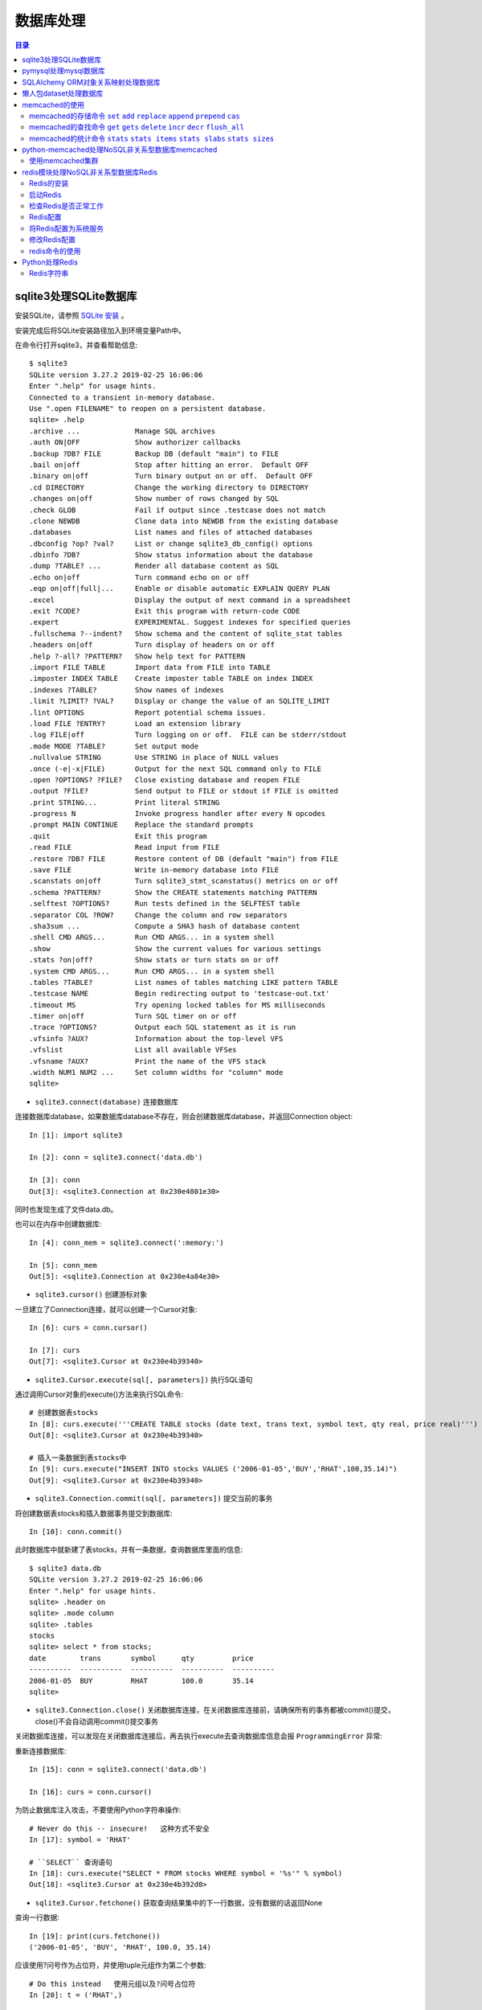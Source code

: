 .. _database:

数据库处理
============================================

.. contents:: 目录

sqlite3处理SQLite数据库
--------------------------------------------

安装SQLite，请参照 `SQLite 安装 <http://www.runoob.com/sqlite/sqlite-installation.html>`_ 。

安装完成后将SQLite安装路径加入到环境变量Path中。

在命令行打开sqlite3，并查看帮助信息::

    $ sqlite3                                                                          
    SQLite version 3.27.2 2019-02-25 16:06:06                                          
    Enter ".help" for usage hints.                                                     
    Connected to a transient in-memory database.                                       
    Use ".open FILENAME" to reopen on a persistent database.                           
    sqlite> .help                                                                      
    .archive ...             Manage SQL archives                                       
    .auth ON|OFF             Show authorizer callbacks                                 
    .backup ?DB? FILE        Backup DB (default "main") to FILE                        
    .bail on|off             Stop after hitting an error.  Default OFF                 
    .binary on|off           Turn binary output on or off.  Default OFF                
    .cd DIRECTORY            Change the working directory to DIRECTORY                 
    .changes on|off          Show number of rows changed by SQL                        
    .check GLOB              Fail if output since .testcase does not match             
    .clone NEWDB             Clone data into NEWDB from the existing database          
    .databases               List names and files of attached databases                
    .dbconfig ?op? ?val?     List or change sqlite3_db_config() options                
    .dbinfo ?DB?             Show status information about the database                
    .dump ?TABLE? ...        Render all database content as SQL                        
    .echo on|off             Turn command echo on or off                               
    .eqp on|off|full|...     Enable or disable automatic EXPLAIN QUERY PLAN            
    .excel                   Display the output of next command in a spreadsheet       
    .exit ?CODE?             Exit this program with return-code CODE                   
    .expert                  EXPERIMENTAL. Suggest indexes for specified queries       
    .fullschema ?--indent?   Show schema and the content of sqlite_stat tables         
    .headers on|off          Turn display of headers on or off                         
    .help ?-all? ?PATTERN?   Show help text for PATTERN                                
    .import FILE TABLE       Import data from FILE into TABLE                          
    .imposter INDEX TABLE    Create imposter table TABLE on index INDEX                
    .indexes ?TABLE?         Show names of indexes                                     
    .limit ?LIMIT? ?VAL?     Display or change the value of an SQLITE_LIMIT            
    .lint OPTIONS            Report potential schema issues.                           
    .load FILE ?ENTRY?       Load an extension library                                 
    .log FILE|off            Turn logging on or off.  FILE can be stderr/stdout        
    .mode MODE ?TABLE?       Set output mode                                           
    .nullvalue STRING        Use STRING in place of NULL values                        
    .once (-e|-x|FILE)       Output for the next SQL command only to FILE              
    .open ?OPTIONS? ?FILE?   Close existing database and reopen FILE                   
    .output ?FILE?           Send output to FILE or stdout if FILE is omitted          
    .print STRING...         Print literal STRING                                      
    .progress N              Invoke progress handler after every N opcodes             
    .prompt MAIN CONTINUE    Replace the standard prompts                              
    .quit                    Exit this program                                         
    .read FILE               Read input from FILE                                      
    .restore ?DB? FILE       Restore content of DB (default "main") from FILE          
    .save FILE               Write in-memory database into FILE                        
    .scanstats on|off        Turn sqlite3_stmt_scanstatus() metrics on or off          
    .schema ?PATTERN?        Show the CREATE statements matching PATTERN               
    .selftest ?OPTIONS?      Run tests defined in the SELFTEST table                   
    .separator COL ?ROW?     Change the column and row separators                      
    .sha3sum ...             Compute a SHA3 hash of database content                   
    .shell CMD ARGS...       Run CMD ARGS... in a system shell                         
    .show                    Show the current values for various settings              
    .stats ?on|off?          Show stats or turn stats on or off                        
    .system CMD ARGS...      Run CMD ARGS... in a system shell                         
    .tables ?TABLE?          List names of tables matching LIKE pattern TABLE          
    .testcase NAME           Begin redirecting output to 'testcase-out.txt'            
    .timeout MS              Try opening locked tables for MS milliseconds             
    .timer on|off            Turn SQL timer on or off                                  
    .trace ?OPTIONS?         Output each SQL statement as it is run                    
    .vfsinfo ?AUX?           Information about the top-level VFS                       
    .vfslist                 List all available VFSes                                  
    .vfsname ?AUX?           Print the name of the VFS stack                           
    .width NUM1 NUM2 ...     Set column widths for "column" mode                       
    sqlite>                                                                            

- ``sqlite3.connect(database)`` 连接数据库

连接数据库database，如果数据库database不存在，则会创建数据库database，并返回Connection object::

    In [1]: import sqlite3                             
                                                       
    In [2]: conn = sqlite3.connect('data.db')          
                                                       
    In [3]: conn                                       
    Out[3]: <sqlite3.Connection at 0x230e4801e30>      

同时也发现生成了文件data.db。

也可以在内存中创建数据库::

    In [4]: conn_mem = sqlite3.connect(':memory:')

    In [5]: conn_mem
    Out[5]: <sqlite3.Connection at 0x230e4a84e30>
    
- ``sqlite3.cursor()`` 创建游标对象
    
一旦建立了Connection连接，就可以创建一个Cursor对象::

    In [6]: curs = conn.cursor()

    In [7]: curs
    Out[7]: <sqlite3.Cursor at 0x230e4b39340>
    
- ``sqlite3.Cursor.execute(sql[, parameters])`` 执行SQL语句
    
通过调用Cursor对象的execute()方法来执行SQL命令::
    
    # 创建数据表stocks
    In [8]: curs.execute('''CREATE TABLE stocks (date text, trans text, symbol text, qty real, price real)''')
    Out[8]: <sqlite3.Cursor at 0x230e4b39340>

    # 插入一条数据到表stocks中
    In [9]: curs.execute("INSERT INTO stocks VALUES ('2006-01-05','BUY','RHAT',100,35.14)")
    Out[9]: <sqlite3.Cursor at 0x230e4b39340>

- ``sqlite3.Connection.commit(sql[, parameters])``  提交当前的事务

将创建数据表stocks和插入数据事务提交到数据库::

    In [10]: conn.commit()

此时数据库中就新建了表stocks，并有一条数据，查询数据库里面的信息::

    $ sqlite3 data.db                                                  
    SQLite version 3.27.2 2019-02-25 16:06:06                              
    Enter ".help" for usage hints.                                         
    sqlite> .header on                                                     
    sqlite> .mode column                                                   
    sqlite> .tables                                                        
    stocks                                                                 
    sqlite> select * from stocks;                                          
    date        trans       symbol      qty         price                  
    ----------  ----------  ----------  ----------  ----------             
    2006-01-05  BUY         RHAT        100.0       35.14                  
    sqlite>                                                                
    
- ``sqlite3.Connection.close()``  关闭数据库连接，在关闭数据库连接前，请确保所有的事务都被commit()提交，close()不会自动调用commit()提交事务

关闭数据库连接，可以发现在关闭数据库连接后，再去执行execute去查询数据库信息会报 ``ProgrammingError`` 异常:

.. code-block:: python
    :linenos:
    :emphasize-lines: 15
   
    In [11]: conn.close()

    In [12]: conn
    Out[12]: <sqlite3.Connection at 0x230e4801e30>

    In [13]: curs
    Out[13]: <sqlite3.Cursor at 0x230e4b39340>

    In [14]: curs.execute("SELECT * FROM stocks")
    ---------------------------------------------------------------------------
    ProgrammingError                          Traceback (most recent call last)
    <ipython-input-14-9a842a1f84e1> in <module>
    ----> 1 curs.execute("SELECT * FROM stocks")

    ProgrammingError: Cannot operate on a closed database.
    
重新连接数据库::

    In [15]: conn = sqlite3.connect('data.db')                                                                              
                                                                                                                            
    In [16]: curs = conn.cursor()                                                                                           
 
为防止数据库注入攻击，不要使用Python字符串操作::

    # Never do this -- insecure!   这种方式不安全
    In [17]: symbol = 'RHAT'                                                                                                
    
    # ``SELECT`` 查询语句
    In [18]: curs.execute("SELECT * FROM stocks WHERE symbol = '%s'" % symbol)                                              
    Out[18]: <sqlite3.Cursor at 0x230e4b392d0>                                                                              

- ``sqlite3.Cursor.fetchone()`` 获取查询结果集中的下一行数据，没有数据的话返回None

查询一行数据::

    In [19]: print(curs.fetchone())                                                                                         
    ('2006-01-05', 'BUY', 'RHAT', 100.0, 35.14)                                                                             
  
应该使用?问号作为占位符，并使用tuple元组作为第二个参数::

    # Do this instead   使用元组以及?问号占位符
    In [20]: t = ('RHAT',)                                                                                                  
                                                                                                                            
    In [21]: curs.execute('SELECT * FROM stocks WHERE symbol=?', t)                                                         
    Out[21]: <sqlite3.Cursor at 0x230e4b392d0>                                                                              
                                                                                                                            
    In [22]: print(curs.fetchone())                                                                                         
    ('2006-01-05', 'BUY', 'RHAT', 100.0, 35.14)                                                                             
    
    # Larger example that inserts many records at a time
    In [23]: purchases = [('2006-03-28', 'BUY', 'IBM', 1000, 45.00), ('2006-04-05', 'BUY', 'MSFT', 1000, 72.00), ('2006-04-06', 'SELL', 'IBM', 500, 53.00),]                                                                              

- ``sqlite3.Cursor.executemany(sql, seq_of_parameters)`` 对seq_of_parameters中的所有参数进行映射生成SQL语句，并执行SQL命令

将purchases中的数据映射到 ``INSERT`` 插入语句中::

    In [24]: curs.executemany('INSERT INTO stocks VALUES (?,?,?,?,?)', purchases)                                           
    Out[24]: <sqlite3.Cursor at 0x230e4b392d0>                                                                              
                                                                                                                            
    In [25]: curs.execute('SELECT * FROM stocks')                                                                           
    Out[25]: <sqlite3.Cursor at 0x230e4b392d0>                                                                              
     
- ``sqlite3.Cursor.fetchone()`` 获取查询结果集中的下一行数据，没有数据的话返回 ``None``

查询一行数据::
     
    In [26]: print(curs.fetchone())                                                                                         
    ('2006-01-05', 'BUY', 'RHAT', 100.0, 35.14)                                                                             

- ``sqlite3.Cursor.fetchall()`` 获取查询结果集中所有（剩余）的行，返回一个列表，没有数据的话返回 ``None``

查询剩余行的数据::
    
    In [27]: print(curs.fetchall())                                                                                         
    [('2006-03-28', 'BUY', 'IBM', 1000.0, 45.0), ('2006-04-05', 'BUY', 'MSFT', 1000.0, 72.0), ('2006-04-06', 'SELL', 'IBM', 500.0, 53.0)]
    
- 要在执行SELECT语句后检索数据，可以将游标视为 ``iterator`` 迭代器，调用游标的 ``fetchone()`` 方法以检索单个匹配行，或调用 ``fetchall()`` 以获取所有匹配行的列表。

下面将游标作为一个 ``iterator`` 迭代器::

    In [28]: for row in curs.execute('SELECT * FROM stocks ORDER BY price'):
        ...:     print(row)
        ...:
    ('2006-01-05', 'BUY', 'RHAT', 100.0, 35.14)
    ('2006-03-28', 'BUY', 'IBM', 1000.0, 45.0)
    ('2006-04-06', 'SELL', 'IBM', 500.0, 53.0)
    ('2006-04-05', 'BUY', 'MSFT', 1000.0, 72.0)
    
提交事务，将新插入的三行数据保存到数据库中::

    In [29]: conn.commit()
    
- ``sqlite3.Connection.total_changes``  返回自打开数据库连接以来已修改，插入或删除的数据库行的总数。

查询插入的数据行数::

    In [30]: conn.total_changes
    Out[30]: 3

在SQLite3中查询数据::

    sqlite> select * from stocks order by price;                       
    date        trans       symbol      qty         price              
    ----------  ----------  ----------  ----------  ----------         
    2006-01-05  BUY         RHAT        100.0       35.14              
    2006-03-28  BUY         IBM         1000.0      45.0               
    2006-04-06  SELL        IBM         500.0       53.0               
    2006-04-05  BUY         MSFT        1000.0      72.0               
    sqlite>                                                            
    
- ``sqlite3.Cursor.executescript(sql_script)`` 将SQL语句写成脚本，并执行脚本，会直接COMMIT提交事务。它首先发出一个COMMIT语句，然后执行它作为参数获取的SQL脚本。

以下脚本先创建person表和book表，并向book表中插入一条数据::

    In [31]: curs.executescript("""
        ...:     create table person(
        ...:         firstname,
        ...:         lastname,
        ...:         age
        ...:     );
        ...:
        ...:     create table book(
        ...:         title,
        ...:         author,
        ...:         published
        ...:     );
        ...:
        ...:     insert into book(title, author, published)
        ...:     values (
        ...:         'Dirk Gently''s Holistic Detective Agency',
        ...:         'Douglas Adams',
        ...:         1987
        ...:     );
        ...:     """)
    Out[31]: <sqlite3.Cursor at 0x230e4b392d0>

在SQLite3中查询数据::

    sqlite> .tables                                                          
    book    person  stocks                                                   
    sqlite> select * from book;                                              
    title                                    author         published        
    ---------------------------------------  -------------  ----------       
    Dirk Gently's Holistic Detective Agency  Douglas Adams  1987             
    sqlite>                                                                  
    
说明执行 ``curs.executescript(sql_script)`` 脚本不需要另外手动提交事务。

- Connection objects可以用作自动提交或回滚事务的 ``with`` 上下文管理器。 如果发生异常，则回滚事务; 否则，提交事务成功

使用 ``with`` 上下文管理器，自动提交事务::

    In [1]: import sqlite3

    In [2]: auto_conn = sqlite3.connect(":memory:")
    
    # 定义firstname unique唯一不能重复
    In [3]: auto_conn.execute("create table person (id integer primary key, firstname varchar unique)")
    Out[3]: <sqlite3.Cursor at 0x1ea33f65650>
    
    # 第一次自动提交事务，并插入数据到数据库中
    In [4]: with auto_conn:
       ...:     auto_conn.execute("insert into person(firstname) values (?)", ("Joe",))
       ...:

    In [5]: curs = auto_conn.cursor()

    In [6]: curs.execute('select * from person')
    Out[6]: <sqlite3.Cursor at 0x1ea33f65c00>
    
    # 查询刚才的with上下文是否插入数据
    In [7]: curs.fetchone()
    Out[7]: (1, 'Joe')
    
    # 再次使用上下文插入数据，会产生 ``sqlite3.IntegrityError`` 异常，使用try except捕获异常
    In [8]: try:
       ...:     with auto_conn:
       ...:         auto_conn.execute("insert into person(firstname) values (?)", ("Joe",))
       ...: except sqlite3.IntegrityError:
       ...:     print("couldn't add Joe twice")
       ...:
    couldn't add Joe twice
    
    # 关闭连接
    In [9]: auto_conn.close()

pymysql处理mysql数据库
--------------------------------------------

- 安装pymysql:  ``pip install PyMySQL==0.7.5``

- 安装MariaDB，MariaDB下载链接： https://downloads.mariadb.org/， 安装请参考 `MariaDB安装与使用 <https://www.cnblogs.com/oukele/p/9590965.html>`_

- 准备数据库数据表

创建数据库data和数据表users::

    $ mysql -uroot -proot
    Welcome to the MariaDB monitor.  Commands end with ; or \g.
    Your MariaDB connection id is 9
    Server version: 10.3.14-MariaDB mariadb.org binary distribution

    Copyright (c) 2000, 2018, Oracle, MariaDB Corporation Ab and others.

    Type 'help;' or '\h' for help. Type '\c' to clear the current input statement.

    MariaDB [(none)]> show databases;
    +--------------------+
    | Database           |
    +--------------------+
    | information_schema |
    | mysql              |
    | performance_schema |
    | test               |
    +--------------------+
    4 rows in set (0.001 sec)

    MariaDB [(none)]> create database data;
    Query OK, 1 row affected (0.001 sec)

    MariaDB [(none)]> show databases;         
    +--------------------+                    
    | Database           |                    
    +--------------------+                    
    | data               |                    
    | information_schema |                    
    | mysql              |                    
    | performance_schema |                    
    | test               |                    
    +--------------------+                    
    5 rows in set (0.001 sec)                 
                                              
    MariaDB [(none)]> use data;               
    Database changed

    MariaDB [data]> show tables;
    Empty set (0.001 sec)    

    MariaDB [data]> CREATE TABLE `users` (
        -> `id` int(11) NOT NULL AUTO_INCREMENT,
        -> `email` varchar(255) COLLATE utf8_bin NOT NULL,
        -> `password` varchar(255) COLLATE utf8_bin NOT NULL,
        -> PRIMARY KEY (`id`)
        -> ) ENGINE=InnoDB DEFAULT CHARSET=utf8 COLLATE=utf8_bin
        -> AUTO_INCREMENT=1 ;
    Query OK, 0 rows affected (0.059 sec)

    MariaDB [data]> show tables;
    +----------------+
    | Tables_in_data |
    +----------------+
    | users          |
    +----------------+
    1 row in set (0.000 sec)

    MariaDB [data]> select * from users;
    Empty set (0.000 sec)    

- ``pymysql.connect`` 连接数据库

语法::

    pymysql.connections.Connection(host=None, user=None, password='', database=None, port=0, unix_socket=None, charset='', sql_mode=None, read_default_file=None, conv=None, use_unicode=None, client_flag=0, cursorclass=<class 'pymysql.cursors.Cursor'>, init_command=None, connect_timeout=10, ssl=None, read_default_group=None, compress=None, named_pipe=None, autocommit=False, db=None, passwd=None, local_infile=False, max_allowed_packet=16777216, defer_connect=False, auth_plugin_map=None, read_timeout=None, write_timeout=None, bind_address=None, binary_prefix=False, program_name=None, server_public_key=None)
    
    Parameters:	

        host – Host where the database server is located  数据库服务主机
        user – Username to log in as  登陆用户名
        password – Password to use.  登陆密码
        database – Database to use, None to not use a particular one.  数据库名称
        port – MySQL port to use, default is usually OK. (default: 3306)  端口号
        bind_address – When the client has multiple network interfaces, specify the interface from which to connect to the host. Argument can be a hostname or an IP address.
        unix_socket – Optionally, you can use a unix socket rather than TCP/IP.
        read_timeout – The timeout for reading from the connection in seconds (default: None - no timeout)
        write_timeout – The timeout for writing to the connection in seconds (default: None - no timeout)
        charset – Charset you want to use.  编码格式
        sql_mode – Default SQL_MODE to use.
        read_default_file – Specifies my.cnf file to read these parameters from under the [client] section.
        conv – Conversion dictionary to use instead of the default one. This is used to provide custom marshalling and unmarshalling of types. See converters.
        use_unicode – Whether or not to default to unicode strings. This option defaults to true for Py3k.
        client_flag – Custom flags to send to MySQL. Find potential values in constants.CLIENT.
        cursorclass – Custom cursor class to use.
        init_command – Initial SQL statement to run when connection is established.
        connect_timeout – Timeout before throwing an exception when connecting. (default: 10, min: 1, max: 31536000)
        ssl – A dict of arguments similar to mysql_ssl_set()’s parameters.
        read_default_group – Group to read from in the configuration file.
        compress – Not supported
        named_pipe – Not supported
        autocommit – Autocommit mode. None means use server default. (default: False)  自动提交事务
        local_infile – Boolean to enable the use of LOAD DATA LOCAL command. (default: False)
        max_allowed_packet – Max size of packet sent to server in bytes. (default: 16MB) Only used to limit size of “LOAD LOCAL INFILE” data packet smaller than default (16KB).
        defer_connect – Don’t explicitly connect on construction - wait for connect call. (default: False)
        auth_plugin_map – A dict of plugin names to a class that processes that plugin. The class will take the Connection object as the argument to the constructor. The class needs an authenticate method taking an authentication packet as an argument. For the dialog plugin, a prompt(echo, prompt) method can be used (if no authenticate method) for returning a string from the user. (experimental)
        server_public_key – SHA256 authentication plugin public key value. (default: None)
        db – Alias for database. (for compatibility to MySQLdb)  数据库名称
        passwd – Alias for password. (for compatibility to MySQLdb)  登陆密码
        binary_prefix – Add _binary prefix on bytes and bytearray. (default: False)


连接MariaDB服务，使用data数据库::

    In [1]: import pymysql

    In [2]: connection = pymysql.connect(host='localhost',  
       ...: user='root',
       ...: password='root',
       ...: db='data',
       ...: charset='utf8',
       ...: cursorclass=pymysql.cursors.DictCursor)

    In [3]: connection
    Out[3]: <pymysql.connections.Connection at 0x15759136518>

- ``connection.cursor(cursor=None)`` 创建游标对象
- ``connection.commit()`` 提交事务
- ``connection.close()`` 关闭连接

创建游标，并执行SQL语句::

    In [4]: try:
       ...:     with connection.cursor() as cursor:  # 创建游标
       ...:         sql = "INSERT INTO `users` (`email`, `password`) VALUES (%s, %s)"  # 构建SQL插入语句
       ...:         cursor.execute(sql, ('webmaster@python.org', 'very-secret'))  # 执行SQL语句
       ...:
       ...:     connection.commit()  # 提交事务
       ...: finally:
       ...:     connection.close()  # 关闭连接
       ...:
       
在MariaDB中查询数据::

    MariaDB [data]> select * from users;
    +----+----------------------+-------------+
    | id | email                | password    |
    +----+----------------------+-------------+
    |  1 | webmaster@python.org | very-secret |
    +----+----------------------+-------------+
    1 row in set (0.000 sec)

    MariaDB [data]>

- ``pymysql.cursors.Cursor.fetchone()``  查询一行数据

查询刚才插入的数据::

    In [5]: with connection.cursor() as cursor:
        ...:     sql = "SELECT id, password FROM  users WHERE email= %s "
        ...:     cursor.execute(sql, ('webmaster@python.org'))
        ...:     print(cursor.fetchone())
        ...:
    {'id': 1, 'password': 'very-secret'}
    
- ``connection.select_db(db)`` 修改当前正在处理的数据库
- ``pymysql.cursors.Cursor.fetchall()``  查询剩余行的所有数据

修改数据表为mysql，并查询数据库中的表::

    In [6]: connection                                                                                                     
    Out[6]: <pymysql.connections.Connection at 0x157594142e8>                                                              
                                                                                                                            
    In [7]: connection.select_db('mysql')                                                                                  
                                                                                                                            
    In [8]: cursor = connection.cursor()                                                                                   
                                                                                                                            
    In [9]: cursor.execute('show tables')                                                                                  
    Out[9]: 31                                                                                                             
                                                                                                                            
    In [10]: cursor.fetchone()
    Out[10]: ('column_stats',)

    In [11]: cursor.fetchall()
    Out[11]:
    (('columns_priv',),
     ('db',),
     ('event',),
     ('func',),
     ('general_log',),
     ('gtid_slave_pos',),
     ('help_category',),
     ('help_keyword',),
     ('help_relation',),
     ('help_topic',),
     ('host',),
     ('index_stats',),
     ('innodb_index_stats',),
     ('innodb_table_stats',),
     ('plugin',),
     ('proc',),
     ('procs_priv',),
     ('proxies_priv',),
     ('roles_mapping',),
     ('servers',),
     ('slow_log',),
     ('table_stats',),
     ('tables_priv',),
     ('time_zone',),
     ('time_zone_leap_second',),
     ('time_zone_name',),
     ('time_zone_transition',),
     ('time_zone_transition_type',),
     ('transaction_registry',),
     ('user',))

在MariaDB中查询数据::

    MariaDB [data]> use mysql;                 
    Database changed                          
    MariaDB [mysql]> show tables;             
    +---------------------------+             
    | Tables_in_mysql           |             
    +---------------------------+             
    | column_stats              |             
    | columns_priv              |             
    | db                        |             
    | event                     |             
    | func                      |             
    | general_log               |             
    | gtid_slave_pos            |             
    | help_category             |             
    | help_keyword              |             
    | help_relation             |             
    | help_topic                |             
    | host                      |             
    | index_stats               |             
    | innodb_index_stats        |             
    | innodb_table_stats        |             
    | plugin                    |             
    | proc                      |             
    | procs_priv                |             
    | proxies_priv              |             
    | roles_mapping             |             
    | servers                   |             
    | slow_log                  |             
    | table_stats               |             
    | tables_priv               |             
    | time_zone                 |             
    | time_zone_leap_second     |             
    | time_zone_name            |             
    | time_zone_transition      |             
    | time_zone_transition_type |             
    | transaction_registry      |             
    | user                      |             
    +---------------------------+             
    31 rows in set (0.001 sec)                
                                              
    MariaDB [mysql]>                          
       
SQLAlchemy ORM对象关系映射处理数据库
--------------------------------------------

- ``Object Relational Mapper``   对象关系映射，ORM将数据库中的表与面向对象语言中的类建立了一种对应关系。这样，我们要操作数据库，数据库中的表或者表中的一条记录就可以直接通过操作类或者类实例来完成。

- 查看SQLAlchemy的版本

通过  ``sqlalchemy.__version__``  查看SQLAlchemy的版本::


    In [1]: import sqlalchemy

    In [2]: sqlalchemy.__version__
    Out[2]: '1.3.2'

- 使用 ``create_engine()`` 连接数据库。
- ``echo=True`` 参数表明开启SQLAlchemy日志记录，启用后会生成所有SQL语句。
- ``create_engine()`` 的返回值是Engine的一个实例，它表示数据库的核心接口，使用不同的数据库处理模块处理的dialect最后生成的Engine实例不同。
- 当第一次使用 ``create_engine()`` 连接时，引擎实际上还没有尝试连接到数据库(Lazy Connecting懒惰连接)。只有在第一次要求它对数据库执行任务时才会连接数据库。
- 第一次调用 ``Engine.execute()`` 或 ``Engine.connect()`` 这样的方法时，Engine会建立与数据库的真实DBAPI连接，然后用于发出SQL。
- 通常不会直接使用 ``Engine`` ，而是通过使用ORM来间接使用 ``Engine`` 。

使用 ``create_engine()`` 连接数据库。以下是连接内存数据库SQLite::

    In [3]: from sqlalchemy import create_engine

    In [4]: engine = create_engine('sqlite:///:memory:', echo=True)

    In [5]: engine
    Out[5]: Engine(sqlite:///:memory:)

引擎Engine的方法和属性::

    engine.
             begin()                  dialect                  drop                     execution_options       logging_name             run_callable             transaction
             connect                  dispatch                 echo                     get_execution_options   name                     scalar                   update_execution_options
             contextual_connect       dispose                  engine                   has_table               pool                     schema_for_object        url
             create                   driver                   execute                  logger                  raw_connection           table_names

查看engine的一些属性::

    In [6]: engine.url                                                        
    Out[6]: sqlite:///:memory:                                                
                                                                           
    In [7]: engine.driver                                                     
    Out[7]: 'pysqlite'                                                        
                                                                           
    In [8]: engine.engine                                                     
    Out[8]: Engine(sqlite:///:memory:)                                        
                                                                           
    In [9]: engine.logger                                                     
    Out[9]: <sqlalchemy.log.InstanceLogger at 0x225a2ac98d0>                  
                                                                           
    In [10]: engine.name                                                      
    Out[10]: 'sqlite'                                                         
                                                                           
    In [11]: engine.logging_name                                              
                                                                           
    In [12]: engine.echo                                                      
    Out[12]: True                                                             

    In [13]: engine.pool
    Out[13]: <sqlalchemy.pool.impl.SingletonThreadPool at 0x225a2ac3eb8>

    In [14]: engine.dialect
    Out[14]: <sqlalchemy.dialects.sqlite.pysqlite.SQLiteDialect_pysqlite at 0x225a27b1f60>
    
- Engine是任何SQLAlchemy应用程序的起点。 它是实际数据库及其DBAPI的基础，通过 ``Pool`` 连接池和 ``Dialect`` 方言传递给SQLAlchemy应用程序，该 ``Dialect`` 方言描述了如何与特定类型的数据库/DBAPI组合进行通信。

SQLAlchemy Engine的架构如下:

.. image:: ./_static/images/sqla_engine_arch.png

- SQLAlchemy ``create_engine()`` 函数基于数据库URL(Database Url)来生成 ``Engine`` 对象，URL通常包含 ``username用户名`` ,  ``password密码`` , ``hostname主机名`` , ``database name数据库名称`` 以及用于其他配置的可选关键字参数。

数据库URL的典型形式是::

    dialect+driver://username:password@host:port/database

- dialect方言是SQLAlchemy方言的标识名称，如sqlite, mysql, postgresql, oracle,或mssql。
- driver是使用全小写字母连接到数据库的DBAPI的名称。
- URL中特殊的字符需要使用URL编码。
    
可以使用urllig模块生成字符的URL编码::

    In [1]: import urllib

    In [2]: urllib.parse.quote_plus('kx%jj5/g')
    Out[2]: 'kx%25jj5%2Fg'

MYSQL dialect方言示例::

    # default
    engine = create_engine('mysql://scott:tiger@localhost/foo')

    # mysqlclient (a maintained fork of MySQL-Python)
    engine = create_engine('mysql+mysqldb://scott:tiger@localhost/foo')

    # PyMySQL
    engine = create_engine('mysql+pymysql://scott:tiger@localhost/foo')

SQlite dialect方言示例::

    # 相对路径
    # sqlite://<nohostname>/<path>
    # where <path> is relative:
    engine = create_engine('sqlite:///foo.db')

    # 绝对路径
    # Unix/Mac - 4 initial slashes in total
    engine = create_engine('sqlite:////absolute/path/to/foo.db')

    # Windows
    engine = create_engine('sqlite:///C:\\path\\to\\foo.db')

    # Windows alternative using raw string
    engine = create_engine(r'sqlite:///C:\path\to\foo.db')
    
    # 在内存中创建数据库
    engine = create_engine('sqlite://')
    engine = create_engine('sqlite:///:memory:')

其他数据库如 ``PostgreSQL`` 、 ``Oracle`` 、 ``Microsoft SQL Server`` 等请参考  `Database Urls <https://docs.sqlalchemy.org/en/13/core/engines.html?highlight=database%20url#database-urls>`_ 。

- 声明映射。使用ORM时，配置过程首先描述我们将要处理的数据库表，然后定义我们自己的类，这些类将映射到这些表。在现代SQLAlchemy中，这两个任务通常使用称为Declarative的系统一起执行，这允许我们创建包含指令的类，以描述它们将映射到的实际数据库表。
- 使用 ``declarative_base()`` 函数创建基类。

创建基类::

    >>> from sqlalchemy.ext.declarative import declarative_base    
                                                                   
    >>> Base = declarative_base()                                  
                                                                   
    >>> Base                                                       
    sqlalchemy.ext.declarative.api.Base                            

- 基于 ``Base`` 基类可以定义任意多的映射类。
- 定义映射类时，需要指定表的名称(table name)，列名(names of columns)以及数据类型(datatypes of columns)。
- 类定义时需要定义  ``__tablename__``  属性，表明表的名称。
- 类定义时需要至少一个 ``Column`` 列，用于定义表的主键，SQLAlchemy不会自动确认哪列是主键，并使用 ``primary_key=True`` 表明该字段是主键。
- ``__repr__()`` 方法是可选的(optional)，用于改善打印实例输出。
- 通过声明系统构建的映射类定义的有关表的信息，称为表元数据。
- 映射类是一个 ``Table对象`` ，可以通过检查 ``__table__`` 属性来看到这个对象。

定义一个User类，并映射到user表中去::

    >>> from sqlalchemy import Column, Integer, String

    >>> class User(Base):
    ...     __tablename__ = 'users'
    ...
    ...     id = Column(Integer, primary_key=True)
    ...     name = Column(String)
    ...     fullname = Column(String)
    ...     nickname = Column(String)
    ...
    ...     def __repr__(self):
    ...         return "<User(name='%s', fullname='%s', nickname='%s')>" % (
    ...             self.name, self.fullname, self.nickname)
    ...

    >>> User
    __main__.User

    >>> User.__table__
    Table('users', MetaData(bind=None), Column('id', Integer(), table=<users>, primary_key=True, nullable=False), Column('name', String(), table=<users>), Column('fullname', String(), table=<users>), Column('nickname', String(), table=<users>), schema=None)

- ``Table对象`` 是一个名为 ``MetaData`` 的较大集合的成员。使用 ``Declarative`` 声明时，可以使用声明性基类的 ``.metadata`` 属性来使用此对象。
- 调用 ``MetaData.create_all()`` 方法来创建数据表。

使用 ``MetaData.create_all()`` 方法来创建数据表::

    >>> Base.metadata
    MetaData(bind=None)
    
    >>> Base.metadata.create_all(engine)
    2019-04-16 22:20:12,488 INFO sqlalchemy.engine.base.Engine SELECT CAST('test plain returns' AS VARCHAR(60)) AS anon_1
    2019-04-16 22:20:12,489 INFO sqlalchemy.engine.base.Engine ()
    2019-04-16 22:20:12,490 INFO sqlalchemy.engine.base.Engine SELECT CAST('test unicode returns' AS VARCHAR(60)) AS anon_1
    2019-04-16 22:20:12,490 INFO sqlalchemy.engine.base.Engine ()
    2019-04-16 22:20:12,491 INFO sqlalchemy.engine.base.Engine PRAGMA table_info("users")
    2019-04-16 22:20:12,492 INFO sqlalchemy.engine.base.Engine ()
    2019-04-16 22:20:12,493 INFO sqlalchemy.engine.base.Engine
    CREATE TABLE users (
            id INTEGER NOT NULL,
            name VARCHAR,
            fullname VARCHAR,
            nickname VARCHAR,
            PRIMARY KEY (id)
    )
    
    
    2019-04-16 22:20:12,494 INFO sqlalchemy.engine.base.Engine ()
    2019-04-16 22:20:12,495 INFO sqlalchemy.engine.base.Engine COMMIT
    
    >>>
    
由于在定义engine时，开启了 ``echo=True`` 功能，因此在创建表时会显示生成的日志信息。

- 实例化映射类就可以创建一个表对象。

创建User实例::

    >>> ed_user = User(name='ed', fullname='Ed Jones', nickname='edsnickname')
    
    >>> ed_user
    <User(name='ed', fullname='Ed Jones', nickname='edsnickname')>
    
    >>> ed_user.name
    'ed'
    
    >>> ed_user.fullname
    'Ed Jones'
    
    >>> ed_user.nickname
    'edsnickname'
    
    >>> str(ed_user.id)
    'None'

虽然在构建函数中未指定id的值，但是当我们访问它时，id属性仍然会产生None值。SQLAlchemy的检测通常在首次访问时为列映射属性生成此默认值。

- 创建Session会话，通过Session处理数据库。
- 使用 ``sessionmaker`` 创建Session会话。
- 如果创建了Engine对象engine，在创建Session时可以指定Engine对象。

创建Session会话::

    >>> from sqlalchemy.orm import sessionmaker
    
    >>> Session = sessionmaker(bind=engine)
    
    >>> session = Session()
    
    >>> Session
    sessionmaker(class_='Session', bind=Engine(sqlite:///:memory:), autoflush=True, autocommit=False, expire_on_commit=True)
    
    >>> session
    <sqlalchemy.orm.session.Session at 0x12ede8477b8>

- 万一之前没有定义Engine对象engine，可以分步定义Session会话。

分步定义Session会话::

    >>> Session = sessionmaker()
    
    >>> Session.configure(bind=engine)  # once engine is available
    
    >>> session = Session()

- 将实例数据写入到Session会话中，此时Session实例处于挂起(pending)状态，尚未发起任何SQL，并且该对象尚未由数据库中的行表示。
- 在未使用  ``session.commit()`` 方法前数据不会提交到数据库。
- 使用 ``session.add(instance)`` 方法添加一条数据。
- 使用 ``session.add_all(instances)`` 方法添加多条数据。

将一条数据写入到Session会话中::

    >>> session.add(ed_user)

上面分写入1条数据。

- 使用 ``Query`` 对象查询数据。

查询数据::

    >>> our_user = session.query(User).filter_by(name='ed').first()
    2019-04-16 22:55:04,858 INFO sqlalchemy.engine.base.Engine BEGIN (implicit)
    2019-04-16 22:55:04,861 INFO sqlalchemy.engine.base.Engine INSERT INTO users (name, fullname, nickname) VALUES (?, ?, ?)
    2019-04-16 22:55:04,862 INFO sqlalchemy.engine.base.Engine ('ed', 'Ed Jones', 'eddie')
    2019-04-16 22:55:04,863 INFO sqlalchemy.engine.base.Engine INSERT INTO users (name, fullname, nickname) VALUES (?, ?, ?)
    2019-04-16 22:55:04,864 INFO sqlalchemy.engine.base.Engine ('wendy', 'Wendy Williams', 'windy')
    2019-04-16 22:55:04,866 INFO sqlalchemy.engine.base.Engine INSERT INTO users (name, fullname, nickname) VALUES (?, ?, ?)
    2019-04-16 22:55:04,867 INFO sqlalchemy.engine.base.Engine ('mary', 'Mary Contrary', 'mary')
    2019-04-16 22:55:04,868 INFO sqlalchemy.engine.base.Engine INSERT INTO users (name, fullname, nickname) VALUES (?, ?, ?)
    2019-04-16 22:55:04,870 INFO sqlalchemy.engine.base.Engine ('fred', 'Fred Flintstone', 'freddy')
    2019-04-16 22:55:04,872 INFO sqlalchemy.engine.base.Engine SELECT users.id AS users_id, users.name AS users_name, users.fullname AS users_fullname, users.nickname AS users_nickname
    FROM users
    WHERE users.name = ?
     LIMIT ? OFFSET ?
    2019-04-16 22:55:04,872 INFO sqlalchemy.engine.base.Engine ('ed', 1, 0)

    >>> our_user
    <User(name='ed', fullname='Ed Jones', nickname='eddie')>

    >>> ed_user is our_user
    True
    
- 使用 ``session.new`` 获取挂起的数据。
- 使用 ``session.dirty`` 获取脏数据。

获取挂起数据或脏数据::

    >>> session.dirty
    IdentitySet([])

    >>> session.new
    IdentitySet([])

再添加多条数据::

    >>> session.add_all([
    ...      User(name='wendy', fullname='Wendy Williams', nickname='windy'),
    ...      User(name='mary', fullname='Mary Contrary', nickname='mary'),
    ...      User(name='fred', fullname='Fred Flintstone', nickname='freddy')])

上面写入3条数据。

再获取挂起数据或脏数据::

    >>> session.dirty
    IdentitySet([])

    >>> session.new
    IdentitySet([<User(name='wendy', fullname='Wendy Williams', nickname='windy')>, <User(name='mary', fullname='Mary Contrary', nickname='mary')>, <User(name='fred', fullname='Fred Flintstone', nickname='freddy')>])

修改Ed’s nickname::

    >>> ed_user.nickname = 'eddie'

再获取挂起数据或脏数据::

    >>> session.dirty
    IdentitySet([<User(name='ed', fullname='Ed Jones', nickname='eddie')>])

    >>> session.new
    IdentitySet([<User(name='wendy', fullname='Wendy Williams', nickname='windy')>, <User(name='mary', fullname='Mary Contrary', nickname='mary')>, <User(name='fred', fullname='Fred Flintstone', nickname='freddy')>])
    



- 使用  ``session.commit()`` 方法将数据提交到数据库。

提交数据，并查询数据::

    >>> session.commit()
    2019-04-17 20:04:58,364 INFO sqlalchemy.engine.base.Engine UPDATE users SET nickname=? WHERE users.id = ?
    2019-04-17 20:04:58,365 INFO sqlalchemy.engine.base.Engine ('eddie', 1)
    2019-04-17 20:04:58,365 INFO sqlalchemy.engine.base.Engine INSERT INTO users (name, fullname, nickname) VALUES (?, ?, ?)
    2019-04-17 20:04:58,365 INFO sqlalchemy.engine.base.Engine ('wendy', 'Wendy Williams', 'windy')
    2019-04-17 20:04:58,365 INFO sqlalchemy.engine.base.Engine INSERT INTO users (name, fullname, nickname) VALUES (?, ?, ?)
    2019-04-17 20:04:58,365 INFO sqlalchemy.engine.base.Engine ('mary', 'Mary Contrary', 'mary')
    2019-04-17 20:04:58,366 INFO sqlalchemy.engine.base.Engine INSERT INTO users (name, fullname, nickname) VALUES (?, ?, ?)
    2019-04-17 20:04:58,367 INFO sqlalchemy.engine.base.Engine ('fred', 'Fred Flintstone', 'freddy')
    2019-04-17 20:04:58,367 INFO sqlalchemy.engine.base.Engine COMMIT
    
    >>> ed_user.id
    2019-04-16 22:58:59,226 INFO sqlalchemy.engine.base.Engine BEGIN (implicit)
    2019-04-16 22:58:59,227 INFO sqlalchemy.engine.base.Engine SELECT users.id AS users_id, users.name AS users_name, users.fullname AS users_fullname, users.nickname AS users_nickname
    FROM users
    WHERE users.id = ?
    2019-04-16 22:58:59,227 INFO sqlalchemy.engine.base.Engine (1,)
    1
    
- 查询数据库数据信息
- 通过 ``Session`` 的 ``query()`` 方法创建一个 ``Query`` 对象。
- ``Query`` 对象的常用方法见示例，详细可参考官网 `Query API <https://docs.sqlalchemy.org/en/13/orm/query.html#sqlalchemy.orm.query.Query>`_

查询users表中的name和fullname相关的数据::

    >>> users = session.query(User.name, User.fullname)

    >>> users
    <sqlalchemy.orm.query.Query at 0x17a37ee4048>

    >>> users.column_descriptions  # 返回有关此Query将返回的列的元数据
    [{'name': 'name',
      'type': String(),
      'aliased': False,
      'expr': <sqlalchemy.orm.attributes.InstrumentedAttribute at 0x17a37ddb570>,
      'entity': __main__.User},
     {'name': 'fullname',
      'type': String(),
      'aliased': False,
      'expr': <sqlalchemy.orm.attributes.InstrumentedAttribute at 0x17a37ddb620>,
      'entity': __main__.User}]
      
    >>> users.count()   # 返回此Query将返回的行数
    2019-04-18 20:55:52,252 INFO sqlalchemy.engine.base.Engine SELECT count(*) AS count_1
    FROM (SELECT users.name AS users_name, users.fullname AS users_fullname
    FROM users) AS anon_1
    2019-04-18 20:55:52,252 INFO sqlalchemy.engine.base.Engine ()
    4

    >>> users.all()  # 查询所有的数据
    2019-04-18 20:56:30,732 INFO sqlalchemy.engine.base.Engine SELECT users.name AS users_name, users.fullname AS users_fullname
    FROM users
    2019-04-18 20:56:30,733 INFO sqlalchemy.engine.base.Engine ()
    [('ed', 'Ed Jones'),
     ('wendy', 'Wendy Williams'),
     ('mary', 'Mary Contrary'),
     ('fred', 'Fred Flintstone')]
     
    >>> users.first()  # 返回第一个查询结果
    2019-04-18 21:00:58,964 INFO sqlalchemy.engine.base.Engine SELECT users.name AS users_name, users.fullname AS users_fullname
    FROM users
     LIMIT ? OFFSET ?
    2019-04-18 21:00:58,967 INFO sqlalchemy.engine.base.Engine (1, 0)
    ('ed', 'Ed Jones')

    >>> users.limit(2)  # 限制查询个数
    <sqlalchemy.orm.query.Query at 0x17a39d407b8>

    >>> users.limit(2).all()
    2019-04-18 21:03:01,424 INFO sqlalchemy.engine.base.Engine SELECT users.name AS users_name, users.fullname AS users_fullname
    FROM users
     LIMIT ? OFFSET ?
    2019-04-18 21:03:01,425 INFO sqlalchemy.engine.base.Engine (2, 0)
    [('ed', 'Ed Jones'), ('wendy', 'Wendy Williams')]

    >>> users.order_by(User.name)  # 按User.name排序
    <sqlalchemy.orm.query.Query at 0x17a37e10470>

    >>> users.order_by(User.name).all()
    2019-04-18 21:06:00,393 INFO sqlalchemy.engine.base.Engine SELECT users.name AS users_name, users.fullname AS users_fullname
    FROM users ORDER BY users.name
    2019-04-18 21:06:00,394 INFO sqlalchemy.engine.base.Engine ()
    [('ed', 'Ed Jones'),
     ('fred', 'Fred Flintstone'),
     ('mary', 'Mary Contrary'),
     ('wendy', 'Wendy Williams')]

    >>> users.filter(User.name == 'mary')  # 过滤数据
    <sqlalchemy.orm.query.Query at 0x17a37e04898>

    >>> users.filter(User.name == 'mary').first()
    2019-04-18 21:24:54,028 INFO sqlalchemy.engine.base.Engine SELECT users.name AS users_name, users.fullname AS users_fullname
    FROM users
    WHERE users.name = ?
     LIMIT ? OFFSET ?
    2019-04-18 21:24:54,029 INFO sqlalchemy.engine.base.Engine ('mary', 1, 0)
    ('mary', 'Mary Contrary')
    
    >>> users.filter_by(name='mary')   # 通过key关键字过滤数据
    <sqlalchemy.orm.query.Query at 0x17a3a0567f0>

    >>> users.filter_by(name='mary').first()
    2019-04-18 21:25:55,339 INFO sqlalchemy.engine.base.Engine SELECT users.name AS users_name, users.fullname AS users_fullname
    FROM users
    WHERE users.name = ?
     LIMIT ? OFFSET ?
    2019-04-18 21:25:55,340 INFO sqlalchemy.engine.base.Engine ('mary', 1, 0)
    ('mary', 'Mary Contrary')
     
    >>> first_user = session.query(User).get(1)  # 通过primary key主键返回对象实例

    >>> first_user
    <User(name='ed', fullname='Ed Jones', nickname='edsnickname')>
    
        >>> for name, fullname in session.query(User.name, User.fullname):
    ...     print(name, fullname)
    ...
    2019-04-18 21:40:18,566 INFO sqlalchemy.engine.base.Engine SELECT users.name AS users_name, users.fullname AS users_fullname
    FROM users
    2019-04-18 21:40:18,567 INFO sqlalchemy.engine.base.Engine ()
    ed Ed Jones
    wendy Wendy Williams
    mary Mary Contrary
    fred Fred Flintstone

    >>> for row in session.query(User, User.name).all():
    ...     print(row.User, row.name)  # 查询到的对象可以像普通Python对象对待
    ...
    2019-04-18 21:42:28,394 INFO sqlalchemy.engine.base.Engine SELECT users.id AS users_id, users.name AS users_name, users.fullname AS users_fullname, users.nickname AS users_nickname
    FROM users
    2019-04-18 21:42:28,395 INFO sqlalchemy.engine.base.Engine ()
    <User(name='ed', fullname='Ed Jones', nickname='edsnickname')> ed
    <User(name='wendy', fullname='Wendy Williams', nickname='windy')> wendy
    <User(name='mary', fullname='Mary Contrary', nickname='mary')> mary
    <User(name='fred', fullname='Fred Flintstone', nickname='freddy')> fred

    >>> for row in session.query(User.name.label('name_label')).all():  # 可以为查询的column列设置标签名
    ...     print(row.name_label)  # 使用标签名
    ...
    2019-04-18 21:43:22,465 INFO sqlalchemy.engine.base.Engine SELECT users.name AS name_label
    FROM users
    2019-04-18 21:43:22,466 INFO sqlalchemy.engine.base.Engine ()
    ed
    wendy
    mary
    fred

    >>> from sqlalchemy.orm import aliased

    >>> user_alias = aliased(User, name='aliasuser')  # 定义别名，即将User类设置别名为aliasuser

    >>> user_alias
    <AliasedClass at 0x17a37e04c88; User>

    >>> for row in session.query(user_alias, user_alias.name).all():
    ...     print(row.aliasuser)
    ...
    2019-04-18 21:50:09,776 INFO sqlalchemy.engine.base.Engine SELECT aliasuser.id AS aliasuser_id, aliasuser.name AS aliasuser_name, aliasuser.fullname AS aliasuser_fullname, aliasuser.nickname AS aliasuser_nickname
    FROM users AS aliasuser
    2019-04-18 21:50:09,776 INFO sqlalchemy.engine.base.Engine ()
    <User(name='ed', fullname='Ed Jones', nickname='edsnickname')>
    <User(name='wendy', fullname='Wendy Williams', nickname='windy')>
    <User(name='mary', fullname='Mary Contrary', nickname='mary')>
    <User(name='fred', fullname='Fred Flintstone', nickname='freddy')>
    
    >>> for u in session.query(User).order_by(User.id)[1:3]:  # 使用LIMIT和OFFSET偏移量
    ...      print(u)
    ...
    2019-04-18 21:52:48,402 INFO sqlalchemy.engine.base.Engine SELECT users.id AS users_id, users.name AS users_name, users.fullname AS users_fullname, users.nickname AS users_nickname
    FROM users ORDER BY users.id
     LIMIT ? OFFSET ?
    2019-04-18 21:52:48,403 INFO sqlalchemy.engine.base.Engine (2, 1)
    <User(name='wendy', fullname='Wendy Williams', nickname='windy')>
    <User(name='mary', fullname='Mary Contrary', nickname='mary')>
    
    >>> for user in session.query(User).filter(User.name=='ed').filter(User.fullname=='Ed Jones'):  # 多次过滤
    ...     print(user)
    ...
    2019-04-18 21:55:14,653 INFO sqlalchemy.engine.base.Engine SELECT users.id AS users_id, users.name AS users_name, users.fullname AS users_fullname, users.nickname AS users_nickname
    FROM users
    WHERE users.name = ? AND users.fullname = ?
    2019-04-18 21:55:14,654 INFO sqlalchemy.engine.base.Engine ('ed', 'Ed Jones')
    <User(name='ed', fullname='Ed Jones', nickname='edsnickname')>
    
- 常用过滤运算符
- ``equals``  == 相等
- ``not equals`` != 不相等
- ``LIKE`` like (大小写敏感)像
- ``ILIKE`` ilike (大小写不敏感)像
- ``IN`` in\_ 在其中
- ``NOT IN`` ~ in\_ 不在其中
- ``IS NULL`` == None 为空
- ``IS NOT NULL`` != None 不为空
- ``AND`` 多级过滤或使用and_()
- ``OR`` 多级过滤或使用or_()
- ``MATCH``  match匹配，match()使用特定于数据库的MATCH或CONTAINS函数; 它的行为会因后端而异，并且在某些后端(例如SQLite)上不可用。

过滤运算示例::

    >>> myquery = session.query(User)

    >>> myquery
    <sqlalchemy.orm.query.Query at 0x17a39b57908>

    >>> myquery.filter(User.name == 'ed')
    <sqlalchemy.orm.query.Query at 0x17a39d59dd8>

    >>> myquery.filter(User.name == 'ed').all()  # 相等
    2019-04-18 22:05:45,169 INFO sqlalchemy.engine.base.Engine SELECT users.id AS users_id, users.name AS users_name, users.fullname AS users_fullname, users.nickname AS users_nickname
    FROM users
    WHERE users.name = ?
    2019-04-18 22:05:45,172 INFO sqlalchemy.engine.base.Engine ('ed',)
    [<User(name='ed', fullname='Ed Jones', nickname='edsnickname')>]

    >>> myquery.filter(User.name != 'ed').all()  # 不相等
    2019-04-18 22:06:37,084 INFO sqlalchemy.engine.base.Engine SELECT users.id AS users_id, users.name AS users_name, users.fullname AS users_fullname, users.nickname AS users_nickname
    FROM users
    WHERE users.name != ?
    2019-04-18 22:06:37,085 INFO sqlalchemy.engine.base.Engine ('ed',)
    [<User(name='wendy', fullname='Wendy Williams', nickname='windy')>,
     <User(name='mary', fullname='Mary Contrary', nickname='mary')>,
     <User(name='fred', fullname='Fred Flintstone', nickname='freddy')>]
     
    >>> myquery.filter(User.name.like('%ed%')).all()  # (区分大小写)像
    2019-04-18 22:07:11,593 INFO sqlalchemy.engine.base.Engine SELECT users.id AS users_id, users.name AS users_name, users.fullname AS users_fullname, users.nickname AS users_nickname
    FROM users
    WHERE users.name LIKE ?
    2019-04-18 22:07:11,594 INFO sqlalchemy.engine.base.Engine ('%ed%',)
    [<User(name='ed', fullname='Ed Jones', nickname='edsnickname')>,
     <User(name='fred', fullname='Fred Flintstone', nickname='freddy')>]
     
    >>> myquery.filter(User.name.ilike('%ed%')).all() # (不区分大小写)像
    2019-04-18 22:07:49,114 INFO sqlalchemy.engine.base.Engine SELECT users.id AS users_id, users.name AS users_name, users.fullname AS users_fullname, users.nickname AS users_nickname
    FROM users
    WHERE lower(users.name) LIKE lower(?)
    2019-04-18 22:07:49,115 INFO sqlalchemy.engine.base.Engine ('%ed%',)
    [<User(name='ed', fullname='Ed Jones', nickname='edsnickname')>,
     <User(name='fred', fullname='Fred Flintstone', nickname='freddy')>]
     
    >>> myquery.filter(User.name.in_(['ed', 'wendy', 'jack'])).all()  # 在其中
    2019-04-18 22:09:00,462 INFO sqlalchemy.engine.base.Engine SELECT users.id AS users_id, users.name AS users_name, users.fullname AS users_fullname, users.nickname AS users_nickname
    FROM users
    WHERE users.name IN (?, ?, ?)
    2019-04-18 22:09:00,463 INFO sqlalchemy.engine.base.Engine ('ed', 'wendy', 'jack')
    [<User(name='ed', fullname='Ed Jones', nickname='edsnickname')>,
     <User(name='wendy', fullname='Wendy Williams', nickname='windy')>]

    >>> myquery.filter(~User.name.in_(['ed', 'wendy', 'jack'])).all()  # 不在其中
    2019-04-18 22:10:06,110 INFO sqlalchemy.engine.base.Engine SELECT users.id AS users_id, users.name AS users_name, users.fullname AS users_fullname, users.nickname AS users_nickname
    FROM users
    WHERE users.name NOT IN (?, ?, ?)
    2019-04-18 22:10:06,111 INFO sqlalchemy.engine.base.Engine ('ed', 'wendy', 'jack')
    [<User(name='mary', fullname='Mary Contrary', nickname='mary')>,
     <User(name='fred', fullname='Fred Flintstone', nickname='freddy')>]
     
    >>> myquery.filter(User.name == None).all()  # 是空
    2019-04-18 22:11:13,807 INFO sqlalchemy.engine.base.Engine SELECT users.id AS users_id, users.name AS users_name, users.fullname AS users_fullname, users.nickname AS users_nickname
    FROM users
    WHERE users.name IS NULL
    2019-04-18 22:11:13,808 INFO sqlalchemy.engine.base.Engine ()
    []

    >>> myquery.filter(User.name != None).all()  # 非空
    2019-04-18 22:11:19,570 INFO sqlalchemy.engine.base.Engine SELECT users.id AS users_id, users.name AS users_name, users.fullname AS users_fullname, users.nickname AS users_nickname
    FROM users
    WHERE users.name IS NOT NULL
    2019-04-18 22:11:19,571 INFO sqlalchemy.engine.base.Engine ()
    [<User(name='ed', fullname='Ed Jones', nickname='edsnickname')>,
     <User(name='wendy', fullname='Wendy Williams', nickname='windy')>,
     <User(name='mary', fullname='Mary Contrary', nickname='mary')>,
     <User(name='fred', fullname='Fred Flintstone', nickname='freddy')>]
     
    >>> from sqlalchemy import and_

    >>> myquery.filter(and_(User.name == 'ed', User.fullname == 'Ed Jones'))
    <sqlalchemy.orm.query.Query at 0x17a39d54f98>

    >>> myquery.filter(and_(User.name == 'ed', User.fullname == 'Ed Jones')).all()  # AND且操作
    2019-04-18 22:12:24,261 INFO sqlalchemy.engine.base.Engine SELECT users.id AS users_id, users.name AS users_name, users.fullname AS users_fullname, users.nickname AS users_nickname
    FROM users
    WHERE users.name = ? AND users.fullname = ?
    2019-04-18 22:12:24,261 INFO sqlalchemy.engine.base.Engine ('ed', 'Ed Jones')
    [<User(name='ed', fullname='Ed Jones', nickname='edsnickname')>]

    >>> myquery.filter(User.name == 'ed', User.fullname == 'Ed Jones').all()
    2019-04-18 22:13:35,250 INFO sqlalchemy.engine.base.Engine SELECT users.id AS users_id, users.name AS users_name, users.fullname AS users_fullname, users.nickname AS users_nickname
    FROM users
    WHERE users.name = ? AND users.fullname = ?
    2019-04-18 22:13:35,251 INFO sqlalchemy.engine.base.Engine ('ed', 'Ed Jones')
    [<User(name='ed', fullname='Ed Jones', nickname='edsnickname')>]

    >>> from sqlalchemy import or_

    >>> myquery.filter(or_(User.name == 'ed', User.name == 'wendy'))
    <sqlalchemy.orm.query.Query at 0x17a39d4ac88>

    >>> myquery.filter(or_(User.name == 'ed', User.name == 'wendy')).all()  # OR或操作
    2019-04-18 22:14:16,643 INFO sqlalchemy.engine.base.Engine SELECT users.id AS users_id, users.name AS users_name, users.fullname AS users_fullname, users.nickname AS users_nickname
    FROM users
    WHERE users.name = ? OR users.name = ?
    2019-04-18 22:14:16,645 INFO sqlalchemy.engine.base.Engine ('ed', 'wendy')
    [<User(name='ed', fullname='Ed Jones', nickname='edsnickname')>,
     <User(name='wendy', fullname='Wendy Williams', nickname='windy')>]

- 使用文本SQL
- 可以使用 ``text()`` 来构建文本SQL
    
使用文本SQL::

    >>> myquery.filter(text("id<3")).order_by(text('id')).all()
    2019-04-18 22:22:06,749 INFO sqlalchemy.engine.base.Engine SELECT users.id AS users_id, users.name AS users_name, users.fullname AS users_fullname, users.nickname AS users_nickname
    FROM users
    WHERE id<3 ORDER BY id
    2019-04-18 22:22:06,750 INFO sqlalchemy.engine.base.Engine ()
    [<User(name='ed', fullname='Ed Jones', nickname='edsnickname')>,
     <User(name='wendy', fullname='Wendy Williams', nickname='windy')>]
     
    >>> for user in myquery.filter(text("id<3")).order_by(text('id')).all():
    ...     print(user.id, user.name)
    ...
    2019-04-18 22:22:54,586 INFO sqlalchemy.engine.base.Engine SELECT users.id AS users_id, users.name AS users_name, users.fullname AS users_fullname, users.nickname AS users_nickname
    FROM users
    WHERE id<3 ORDER BY id
    2019-04-18 22:22:54,587 INFO sqlalchemy.engine.base.Engine ()
    1 ed
    2 wendy
    
- 可以在字符串的SQL中使用冒号来指定绑定参数，需要使用 ``params()`` 方法。

使用冒号绑定参数::

    >>> myquery.filter(text("id<:value and name=:name")).params(value=224, name='fred').order_by(User.id).one()
    2019-04-18 22:25:20,752 INFO sqlalchemy.engine.base.Engine SELECT users.id AS users_id, users.name AS users_name, users.fullname AS users_fullname, users.nickname AS users_nickname
    FROM users
    WHERE id<? and name=? ORDER BY users.id
    2019-04-18 22:25:20,752 INFO sqlalchemy.engine.base.Engine (224, 'fred')
    <User(name='fred', fullname='Fred Flintstone', nickname='freddy')>
    
- 要使用完全基于字符串的语句，需要将完整语句的 ``text()`` 传递给 ``from_statement()`` 函数。
- 如果没有其他说明符，字符串SQL中的列将根据名称与模型列匹配。

例如下面我们只使用星号表示加载所有列::

    >>> myquery.from_statement(text("SELECT * FROM users where name=:name")).params(name='ed').all()
    2019-04-18 22:30:43,455 INFO sqlalchemy.engine.base.Engine SELECT * FROM users where name=?
    2019-04-18 22:30:43,455 INFO sqlalchemy.engine.base.Engine ('ed',)
    [<User(name='ed', fullname='Ed Jones', nickname='edsnickname')>]

- 匹配名称上的列适用于简单的情况，但在处理包含重复列名的复杂语句或使用不易与特定名称匹配的匿名ORM构造时可能会变得难以处理。

查询指定列的数据::

    >>> stmt = text("SELECT name, id, fullname, nickname FROM users where name=:name")

    >>> stmt = stmt.columns(User.name, User.id, User.fullname, User.nickname)

    >>> myquery.from_statement(stmt).params(name='ed').all()
    2019-04-18 22:34:44,974 INFO sqlalchemy.engine.base.Engine SELECT name, id, fullname, nickname FROM users where name=?
    2019-04-18 22:34:44,975 INFO sqlalchemy.engine.base.Engine ('ed',)
    [<User(name='ed', fullname='Ed Jones', nickname='edsnickname')>]

通过将SQLite数据保存到本地文件sqlalchemy.db中，创建数据库信息::

    >>> from sqlalchemy import create_engine

    >>> engine = create_engine('sqlite:///sqlalchemy.db')

    >>> from sqlalchemy.ext.declarative import declarative_base

    >>> Base = declarative_base()

    >>> from sqlalchemy import Column, Integer, String

    >>> class User(Base):
    ...     __tablename__ = 'users'
    ...
    ...     id = Column(Integer, primary_key=True)
    ...     name = Column(String)
    ...     fullname = Column(String)
    ...     nickname = Column(String)
    ...
    ...     def __repr__(self):
    ...         return "<User(name='%s', fullname='%s', nickname='%s')>" % (
    ...             self.name, self.fullname, self.nickname)
    ...

    >>> User
    __main__.User

    >>> Base.metadata.create_all(engine)

    >>> ed_user = User(name='ed', fullname='Ed Jones', nickname='edsnickname')

    >>> from sqlalchemy.orm import sessionmaker

    >>> Session = sessionmaker(bind=engine)

    >>> session = Session()

    >>> session.add(ed_user)

    >>> session.add_all([
    ...     User(name='wendy', fullname='Wendy Williams', nickname='windy'),
    ...     User(name='mary', fullname='Mary Contrary', nickname='mary'),
    ...     User(name='fred', fullname='Fred Flintstone', nickname='freddy')])

    >>> session.commit()

    >>> users = session.query(User.name, User.fullname)

    >>> users.all()
    [('ed', 'Ed Jones'),
     ('wendy', 'Wendy Williams'),
     ('mary', 'Mary Contrary'),
     ('fred', 'Fred Flintstone')]

- 统计数量
- 使用 ``Query`` 对象的 ``count()`` 方法。
- 使用 ``sqlalchemy`` 的 ``func`` 构造器的 ``count()`` 方法，这种方法对子查询更方便。

统计查询数据的数量::

    >>> session.query(User).filter(User.name.like('%ed')).count()
    2

    >>> from sqlalchemy import func

    >>> session.query(func.count(User.name), User.name).group_by(User.name).all()
    [(1, 'ed'), (1, 'fred'), (1, 'mary'), (1, 'wendy')]
    
    >>> session.query(func.count('*')).select_from(User).scalar()  # 使用select_from方法计数，等价于在数据库中执行"SELECT count(*) FROM table"
    4

    >>> session.query(func.count(User.id)).scalar()  # 如果我们直接用User主键表示计数，则可以删除select_from()的用法
    4
    
- 建立相对关系(Relationship)。
- 建立双向关系：在 ``relationship()`` 指令中，参数 ``relationship.back_populates`` 被指定为引用补充属性名称，通过这样做，每个 ``relationship()`` 可以建立两个类之间的双向关系。
- 使用双向关系时，在一个方向上添加的元素会自动在另一个方向上可见。

考虑添加第二张表address，用于存储用户的邮件地址，定义一个Address类，建立一个 ``one to many`` 一对多的关系模型::

    >>> from sqlalchemy import ForeignKey

    >>> from sqlalchemy.orm import relationship

    >>> class Address(Base):
    ...     __tablename__ = 'addresses'
    ...     id = Column(Integer, primary_key=True)  # 设置id为主键
    ...     email_address = Column(String, nullable=False)  # 设置email地址为String类型，非空
    ...     user_id = Column(Integer, ForeignKey('users.id'))  # 设置user_id，外键是users表中的id
    ...
    ...     user = relationship("User", back_populates="addresses")  # 建立相对关系，告诉ORM使用Address.user属性将Address类本身链接到User类，使用Address.user则可以访问到地址对应的User类
    ...
    ...     def __repr__(self):
    ...         return "<Address(email_address='%s')>" % self.email_address
    ...

    >>> User.addresses = relationship("Address", order_by=Address.id, back_populates="user")  # 将User.addresses映射到Address类的id属性上，通过User.addresses可以获取到用户所有的邮件地址的id列表

    >>> Address
    __main__.Address

    >>> User
    __main__.User
    
    >>> Base.metadata.create_all(engine)
    
创建表了后，在SQLite3中查看已经新建了addresses表::

    sqlite>
    sqlite> .table
    addresses  users
    sqlite>

使用相关对象，创建一个新的User实例，并添加邮件地址::

    >>> jack = User(name='jack', fullname='Jack Bean', nickname='gjffdd')

    >>> jack.addresses
    []

    >>> jack.addresses = [Address(email_address='jack@google.com'), Address(email_address='j25@yahoo.com')]

    >>> jack.addresses[0]
    <Address(email_address='jack@google.com')>

    >>> jack.addresses[1]
    <Address(email_address='j25@yahoo.com')>

    >>> jack.addresses[0].user
    <User(name='jack', fullname='Jack Bean', nickname='gjffdd')>

    >>> jack.addresses[1].user
    <User(name='jack', fullname='Jack Bean', nickname='gjffdd')>

- 添加数据到数据库时，会使用 ``cascading`` 级联会话同时添加对象到数据库。

将用户jack添加到数据库中，由于级联操作，会自动将Address地址相关数据添加到数据库::

    >>> session.add(jack)

    >>> session.commit()

在SQLite3中查看users表和addresses表信息::

    sqlite> select * from addresses;        
    1|jack@google.com|5                     
    2|j25@yahoo.com|5                       
    sqlite> select * from  users;           
    1|ed|Ed Jones|edsnickname               
    2|wendy|Wendy Williams|windy            
    3|mary|Mary Contrary|mary               
    4|fred|Fred Flintstone|freddy           
    5|jack|Jack Bean|gjffdd                 
    sqlite>                                 
    
- 使用 ``join`` 进行联合查询。
- 使用 ``Query.join()`` 方法最容易实现实际的SQL JOIN语法。

使用 ``Query.filter()`` 在User和Address之间构造一个简单的隐式连接，并使用 ``Query.join()`` 方法实现连接:

.. code-block:: python
    :linenos:
    :emphasize-lines: 11
    
    >>> for u, a in session.query(User, Address).\
    ...                     filter(User.id==Address.user_id).\
    ...                     filter(Address.email_address=='jack@google.com').\
    ...                     all():
    ...     print(u)
    ...     print(a)
    ...
    <User(name='jack', fullname='Jack Bean', nickname='gjffdd')>
    <Address(email_address='jack@google.com')>

    >>> session.query(User).join(Address).\
    ...         filter(Address.email_address=='jack@google.com').\
    ...         all()
    [<User(name='jack', fullname='Jack Bean', nickname='gjffdd')>]
    
``Query.join()`` 知道如何在User和Address之间进行连接，因为它们之间只有一个外键。

如果没有外键或有多个外键时，使用以下方式来进行连接::

    query.join(Address, User.id==Address.user_id)    # explicit condition [ 明确的条件] 
    query.join(User.addresses)                       # specify relationship from left to right [ 从左到右指定关系] 
    query.join(Address, User.addresses)              # same, with explicit target [ 同样，有明确的目标] 
    query.join('addresses')                          # same, using a string [ 同样，使用字符串] 
    
- 使用 ``aliased`` 对表名进行重命名。这样可以对表名使用一次或多次。

对Address表进行重命名::

    >>> for username, email1, email2 in \
    ...     session.query(User.name, adalias1.email_address, adalias2.email_address). \
    ...     join(adalias1, User.addresses).join(adalias2, User.addresses). \
    ...     filter(adalias1.email_address=='jack@google.com'). \
    ...     filter(adalias2.email_address=='j25@yahoo.com'):
    ...     print(username, email1, email2)
    ...
    jack jack@google.com j25@yahoo.com
    
- 使用 ``session.delete(instance)`` 删除instance实例数据。
- SQLAlchemy不会自动级联删除(SQLAlchemy doesn’t assume that deletes cascade)，必须要明确指定才会 ``cascade`` 级联删除。
- 级联操作相关请参考官网说明 `SQLAlchemy 1.3 Documentation:Cascades <https://docs.sqlalchemy.org/en/13/orm/cascades.html#unitofwork-cascades>`_

删除用户jack::

    >>> jack
    <User(name='jack', fullname='Jack Bean', nickname='gjffdd')>

    >>> session.delete(jack)

    >>> session.query(User).filter_by(name='jack').count()
    0

    >>> session.query(Address).filter(Address.email_address.in_(['jack@google.com', 'j25@yahoo.com'])).count()
    2

在SQLite3中查看users表和addresses表信息::

    sqlite> select * from addresses;        
    1|jack@google.com|5                     
    2|j25@yahoo.com|5                       
    sqlite> select * from  users;           
    1|ed|Ed Jones|edsnickname               
    2|wendy|Wendy Williams|windy            
    3|mary|Mary Contrary|mary               
    4|fred|Fred Flintstone|freddy           
    5|jack|Jack Bean|gjffdd                 
    sqlite>  
    
说明此时jack并没有被删除掉。

使用 ``session.commit()`` 提交事务::

    >>> session.commit()

再在SQLite3中查看users表和addresses表信息::


    sqlite> select * from addresses;        
    1|jack@google.com|5                     
    2|j25@yahoo.com|5                       
    sqlite> select * from  users;           
    1|ed|Ed Jones|edsnickname               
    2|wendy|Wendy Williams|windy            
    3|mary|Mary Contrary|mary               
    4|fred|Fred Flintstone|freddy           
    sqlite> 
    
说明jack用户已经从数据库中删除掉，但其email邮箱信息并不会自动删除。

懒人包dataset处理数据库
--------------------------------------------

在Python中，数据库并不是存储大量结构化数据的最简单的解决方案。dataset提供了一个简单的抽象层(可以删除大多数直接的SQL语句而无需完整的ORM模型)，本质上，数据库可以像JSON文件或NoSQL存储一样使用。

- dataset的安装

使用pip安装::

    $ pip install dataset
    Looking in indexes: http://mirrors.aliyun.com/pypi/simple/
    Collecting dataset
      Downloading http://mirrors.aliyun.com/pypi/packages/d5/02/a4c77a15d004f1307a579e577974fa9292a63e93abff3e40ad993cf597c7/dataset-1.1.2-py2.py3-none-any.whl
    Collecting alembic>=0.6.2 (from dataset)
      Downloading http://mirrors.aliyun.com/pypi/packages/fc/42/8729e2491fa9b8eae160d1cbb429f61712bfc2d779816488c25cfdabf7b8/alembic-1.0.9.tar.gz (1.0MB)
        100% |████████████████████████████████| 1.0MB 3.9MB/s
    Requirement already satisfied: six>=1.11.0 in d:\programfiles\python362\lib\site-packages (from dataset) (1.12.0)
    Requirement already satisfied: sqlalchemy>=1.1.2 in d:\programfiles\python362\lib\site-packages (from dataset) (1.3.2)
    Collecting Mako (from alembic>=0.6.2->dataset)
      Downloading http://mirrors.aliyun.com/pypi/packages/a1/bb/f4e5c056e883915c37bb5fb6fab7f00a923c395674f83bfb45c9ecf836b6/Mako-1.0.9.tar.gz (459kB)
        100% |████████████████████████████████| 460kB 10.3MB/s
    Collecting python-editor>=0.3 (from alembic>=0.6.2->dataset)
      Downloading http://mirrors.aliyun.com/pypi/packages/c6/d3/201fc3abe391bbae6606e6f1d598c15d367033332bd54352b12f35513717/python_editor-1.0.4-py3-none-any.whl
    Requirement already satisfied: python-dateutil in d:\programfiles\python362\lib\site-packages (from alembic>=0.6.2->dataset) (2.8.0)
    Requirement already satisfied: MarkupSafe>=0.9.2 in d:\programfiles\python362\lib\site-packages (from Mako->alembic>=0.6.2->dataset) (1.1.1)
    Installing collected packages: Mako, python-editor, alembic, dataset
      Running setup.py install for Mako ... done
      Running setup.py install for alembic ... done
    Successfully installed Mako-1.0.9 alembic-1.0.9 dataset-1.1.2 python-editor-1.0.4
    
- 使用dataset。

导入dataset包::

    >>> import dataset

- 使用 ``dataset.connect`` 创建数据库连接。
- ``dataset`` \_\_init\_\_文件中只有一个方法 ``connect``。

\_\_init\_\_文件内容::

    import os
    import warnings
    from dataset.database import Database
    from dataset.table import Table
    from dataset.util import row_type

    # shut up useless SA warning:
    warnings.filterwarnings(
        'ignore', 'Unicode type received non-unicode bind param value.')
    warnings.filterwarnings(
        'ignore', 'Skipping unsupported ALTER for creation of implicit constraint')

    __all__ = ['Database', 'Table', 'freeze', 'connect']
    __version__ = '1.1.2'


    def connect(url=None, schema=None, reflect_metadata=True, engine_kwargs=None,
                reflect_views=True, ensure_schema=True, row_type=row_type):
        """ Opens a new connection to a database.

        *url* can be any valid `SQLAlchemy engine URL`_.  If *url* is not defined
        it will try to use *DATABASE_URL* from environment variable.  Returns an
        instance of :py:class:`Database <dataset.Database>`. Set *reflect_metadata*
        to False if you don't want the entire database schema to be pre-loaded.
        This significantly speeds up connecting to large databases with lots of
        tables. *reflect_views* can be set to False if you don't want views to be
        loaded.  Additionally, *engine_kwargs* will be directly passed to
        SQLAlchemy, e.g.  set *engine_kwargs={'pool_recycle': 3600}* will avoid `DB
        connection timeout`_. Set *row_type* to an alternate dict-like class to
        change the type of container rows are stored in.::

            db = dataset.connect('sqlite:///factbook.db')

        .. _SQLAlchemy Engine URL: http://docs.sqlalchemy.org/en/latest/core/engines.html#sqlalchemy.create_engine
        .. _DB connection timeout: http://docs.sqlalchemy.org/en/latest/core/pooling.html#setting-pool-recycle
        """
        if url is None:
            url = os.environ.get('DATABASE_URL', 'sqlite://')

        return Database(url, schema=schema, reflect_metadata=reflect_metadata,
                        engine_kwargs=engine_kwargs, reflect_views=reflect_views,
                        ensure_schema=ensure_schema, row_type=row_type)

- dataset ``connect`` url需要按SQLAlchemy engine URL方式定义database_url。
- 可以定义一个环境变量 ``DATABASE_URL`` 来设置url。

数据库URL的典型形式是::

    dialect+driver://username:password@host:port/database

- dialect方言是SQLAlchemy方言的标识名称，如sqlite, mysql, postgresql, oracle,或mssql。
- driver是使用全小写字母连接到数据库的DBAPI的名称。
- URL中特殊的字符需要使用URL编码。

- 使用 ``dataset.connect(url)`` 来连接数据库引擎。

我们使用SQLite3将数据库保存到dataset.db文件中::

    >>> db = dataset.connect('sqlite:///dataset.db')

    >>> db
    <Database(sqlite:///dataset.db)>

- 使用 ``get_table(table_name, primary_id=None, primary_type=None)`` 或 ``create_table(table_name, primary_id=None, primary_type=None)`` 加载表或创建表，如果表不存在则会创建表。
- 使用 ``db[table_name]`` 也可以加载或创建表。

指定数据库中的表时，可以使用类似于字典的语法，当表不存在时，会默认建表::

    >>> table = db.get_table('user')

    >>> table
    <Table(user)>

    >>> table1 = db['user']

    >>> table1
    <Table(user)>

    >>> id(table) == id(table1)
    True

    >>> db['population']
    <Table(population)>

    >>> table2 = db['population']

    >>> table2
    <Table(population)>

在SQLite3中查看user表和population表信息::

    sqlite> .table                         
    population  user                       
    sqlite> .schema user                   
    CREATE TABLE user (                    
            id INTEGER NOT NULL,           
            PRIMARY KEY (id)               
    );                                     
    sqlite> .schema population             
    CREATE TABLE population (              
            id INTEGER NOT NULL,           
            PRIMARY KEY (id)               
    );                                     
    sqlite>                                
    
创建表时指主键和主键类型::

    >>> table_population2 = db.create_table('population2', 'age')  # 指定age为主键

    >>> table_population2
    <Table(population2)>

    >>> table_population3 = db.create_table('population3', primary_id='city', primary_type=db.types.text)  # 指定city为主键，主键类型为text类型

    >>> table_population3
    <Table(population3)>

    >>> table_population4 = db.create_table('population4', primary_id='city', primary_type=db.types.string(25)) # 指定city为主键，主键类型为string类型(对应varchar(25))

    >>> table_population4
    <Table(population4)>

再在SQLite3中查看表信息::

    sqlite> .table                                                
    population   population2  population3  population4  user      
    sqlite> .schema population2                                   
    CREATE TABLE population2 (                                    
            age INTEGER NOT NULL,                                 
            PRIMARY KEY (age)                                     
    );                                                            
    sqlite> .schema population3                                   
    CREATE TABLE population3 (                                    
            city TEXT NOT NULL,                                   
            PRIMARY KEY (city)                                    
    );                                                            
    sqlite> .schema population4                                   
    CREATE TABLE population4 (                                    
            city VARCHAR(25) NOT NULL,                            
            PRIMARY KEY (city)                                    
    );                                                            
    sqlite>                                                       

- 对 ``Table`` 对象使用 ``insert(row, ensure=None, types=None)`` 插入数据，row为字典数据，返回插入行的primary key号。
- 如果row字典中的键不在表中，则会自动创建相应的column列。

插入一行数据::

    >>> table.insert(dict(name='John Doe', age=46, country='China'))
    1

再在SQLite3中查看user表信息，使用 ``.headers on`` 打开表头header，并使用 ``.mode column`` 打开column列模式::

    sqlite> .headers on
    sqlite> .mode column
    sqlite> select * from user;
    id          name        age         country
    ----------  ----------  ----------  ----------
    1           John Doe    46          China
    sqlite> .schema user
    CREATE TABLE user (
            id INTEGER NOT NULL, name TEXT, age INTEGER, country TEXT,
            PRIMARY KEY (id)
    );
    sqlite>

可以发现列 ``name`` 和 ``country`` 被自动加入到表中。

再插入一行数据::

    >>> table.insert(dict(name='Edmond Dantes', age=37, country='France', gender='male'))
    2

再在SQLite3中查看user表信息::

    sqlite> .schema user
    CREATE TABLE user (
            id INTEGER NOT NULL, name TEXT, age INTEGER, country TEXT, gender TEXT,
            PRIMARY KEY (id)
    );
    sqlite> select * from user;  --在默认的情况下，每列至少10个字符宽。太宽的数据将被截取。你可以用“.width”命令来调整列宽。
    id          name        age         country     gender
    ----------  ----------  ----------  ----------  ----------
    1           John Doe    46          China
    2           Edmond Dan  37          France      male
    sqlite> .width 12 20  -- 改变第一列的宽度为12字符，改变第二列的宽度为20字符
    sqlite> select * from user;
    id            name                  age         country     gender
    ------------  --------------------  ----------  ----------  ----------
    1             John Doe              46          China
    2             Edmond Dantes         37          France      male
    sqlite> select * from user where name="Edmond Dantes";
    id            name                  age         country     gender
    ------------  --------------------  ----------  ----------  ----------
    2             Edmond Dantes         37          France      male
    
可以发现新列gender被自动添加进数据库。


- 对 ``Table`` 对象使用 ``update(row, keys, ensure=None, types=None, return_count=False)`` 更新数据，row为字典数据，返回更新行的总行数。
- 如果row字典中的键不在表中，则会自动创建相应的column列。

更新John的年龄为47岁::

    >>> table.update(dict(name='John Doe', age=47), ['name'])
    1

再在SQLite3中查看user表信息::

    sqlite> select * from user;                                             
    id            name                  age         country     gender      
    ------------  --------------------  ----------  ----------  ----------  
    1             John Doe              47          China                   
    2             Edmond Dantes         37          France      male        
    sqlite>   

可以发现John Doe的年龄已经从46岁变成47岁了。

发现John Doe的性别没有指定，更新一下::

    >>> table.update(dict(name='John Doe', gender='famale'), ['name'])
    1

再在SQLite3中查看user表信息::

    sqlite> select * from user;                                              
    id            name                  age         country     gender       
    ------------  --------------------  ----------  ----------  ----------   
    1             John Doe              47          China       famale       
    2             Edmond Dantes         37          France      male         
    sqlite>                                                                  
    
性别补充好了，又发现可以补充一个email邮箱的字段::

    >>> table.update(dict(id=1, email='john@python.org'),['id'])
    1

    >>> table.update(dict(id=2, email='edmond@python.org'),['id'])
    1

再在SQLite3中查看user表信息::

    sqlite> select * from user;
    id            name                  age         country     gender      email
    ------------  --------------------  ----------  ----------  ----------  ---------------
    1             John Doe              47          China       famale      john@python.org
    2             Edmond Dantes         37          France      male        edmond@python.o
    sqlite>

说明在update时如果列不存在的时候也可以自动加入到数据库中。

不指定具体对哪一行进行更新::

    >>> table.update(dict(age=30),['id'])
    2

再在SQLite3中查看user表信息::

    sqlite> select * from user;                                                                         
    id            name                  age         country     gender      email                       
    ------------  --------------------  ----------  ----------  ----------  ---------------             
    1             John Doe              30          China       famale      john@python.org             
    2             Edmond Dantes         30          France      male        edmond@python.o             
    sqlite>                                                                                             

说明此时对所有的行进行更新，将age全部设置为30岁。

- 使用Transactions事务上下文管理器。

使用 ``with`` 上下文管理器::

    >>> with db:
    ...     db['user'].insert(dict(name='John Doe', age=46, country='China'))
    ...

再在SQLite3中查看user表信息::

    sqlite> select * from user;
    id          name        age         country     gender      email
    ----------  ----------  ----------  ----------  ----------  ---------------
    1           John Doe    32          China       famale      john@python.org
    2           Edmond Dan  32          France      male        edmond@python.o
    3           John Doe    46          China

- 通过调用  ``begin()`` 、 ``commit()`` 、 ``rollback()``  以及使用 ``try..except`` 捕获异常。

使用 ``try..except`` 捕获异常::

    >>> db = dataset.connect('sqlite:///dataset.db')

    >>> db.begin()

    >>> try:
    ...     db['user'].update(dict(id=3,name='John King', gender='male', email='king@python.org'), ['id'])
    ...     db.commit()
    ... except:
    ...     db.rollback()
    ...

再在SQLite3中查看user表信息::

    sqlite> select * from user;                                                    
    id          name        age         country     gender      email              
    ----------  ----------  ----------  ----------  ----------  ---------------    
    1           John Doe    32          China       famale      john@python.org    
    2           Edmond Dan  32          France      male        edmond@python.o    
    3           John King   46          China       male        king@python.org    
    sqlite>                                                                        

可以看到第三行数据已经更新。

- 检索数据库和表。
- ``db.tables`` 查看数据库中所有的表信息。
- ``db[table_name].columns`` 查看数据库表中所有字段信息。
- ``len(db[table_name])`` 统计表中的数据行数。

查看表信息和表字段信息::

    >>> db.tables
    ['population', 'population2', 'population3', 'population4', 'user']

    >>> db['user'].columns
    ['id', 'name', 'age', 'country', 'gender', 'email']

    >>> db['population'].columns
    ['id']

    >>> len(db['user'])
    3

    >>> len(db['population'])
    0

- ``Table.all()`` 获取所有数据。
-  如果我们只想迭代表中的所有行，我们可以省略 ``all()`` 。

获取表中的所有数据::

    >>> table
    <Table(user)>

    >>> table.all()
    <dataset.util.ResultIter at 0x251a25e9d30>

    >>> users = table.all()

    >>> users
    <dataset.util.ResultIter at 0x251a2643c88>

    >>> for user in users:
    ...     print(user)
    ...
    OrderedDict([('id', 1), ('name', 'John Doe'), ('age', 32), ('country', 'China'), ('gender', 'famale'), ('email', 'john@python.org')])
    OrderedDict([('id', 2), ('name', 'Edmond Dantes'), ('age', 32), ('country', 'France'), ('gender', 'male'), ('email', 'edmond@python.org')])
    OrderedDict([('id', 3), ('name', 'John King'), ('age', 46), ('country', 'China'), ('gender', 'male'), ('email', 'king@python.org')])

    >>> for user in table:
    ...     print(user['name'], user['age'], user['country'])
    ...
    John Doe 32 China
    Edmond Dantes 32 France
    John King 46 China

- ``Table.find()`` 查找所有特定条件的数据。
- ``Table.find_one()`` 查找所有特定条件的数据，但仅返回一条数据。
- 使用 ``_limit`` 关键字参数可以限定返回的数据个数。
- 使用 ``order_by`` 关键字参数可以对查找的结果进行排序。

通过 ``find`` 或 ``find_one`` 获取数据::

    >>> chinese_users = table.find(country='China')

    >>> chinese_users
    <dataset.util.ResultIter at 0x251a2bd97b8>

    >>> for user in chinese_users:
    ...     print(user)
    ...
    OrderedDict([('id', 1), ('name', 'John Doe'), ('age', 32), ('country', 'China'), ('gender', 'famale'), ('email', 'john@python.org')])
    OrderedDict([('id', 3), ('name', 'John King'), ('age', 46), ('country', 'China'), ('gender', 'male'), ('email', 'king@python.org')])
    
    >>> table.find_one(country='China')
    OrderedDict([('id', 1),
                 ('name', 'John Doe'),
                 ('age', 32),
                 ('country', 'China'),
                 ('gender', 'famale'),
                 ('email', 'john@python.org')])

    >>> for user in table.find(country='China', _limit=1):  # 限定输出1条结果
    ...     print(user)
    ...
    OrderedDict([('id', 1), ('name', 'John Doe'), ('age', 32), ('country', 'China'), ('gender', 'famale'), ('email', 'john@python.org')])

    >>> for user in table.find(country='China', _limit=2):  # 限定输出2条结果
    ...     print(user)
    ...
    OrderedDict([('id', 1), ('name', 'John Doe'), ('age', 32), ('country', 'China'), ('gender', 'famale'), ('email', 'john@python.org')])
    OrderedDict([('id', 3), ('name', 'John King'), ('age', 46), ('country', 'China'), ('gender', 'male'), ('email', 'king@python.org')])

    >>> for user in table.find(country='China', order_by='age'):  # 按age年龄进行升序排列
    ...     print(user)
    ...
    OrderedDict([('id', 1), ('name', 'John Doe'), ('age', 32), ('country', 'China'), ('gender', 'famale'), ('email', 'john@python.org')])
    OrderedDict([('id', 3), ('name', 'John King'), ('age', 46), ('country', 'China'), ('gender', 'male'), ('email', 'king@python.org')])

    >>> for user in table.find(country='China', order_by='-age'):  # 按age年龄进行降序排列
    ...     print(user)
    ...
    OrderedDict([('id', 3), ('name', 'John King'), ('age', 46), ('country', 'China'), ('gender', 'male'), ('email', 'king@python.org')])
    OrderedDict([('id', 1), ('name', 'John Doe'), ('age', 32), ('country', 'China'), ('gender', 'famale'), ('email', 'john@python.org')])
    
    >>> for user in table.find(country='France', age=32):
    ...     print(user)
    ...
    OrderedDict([('id', 2), ('name', 'Edmond Dantes'), ('age', 32), ('country', 'France'), ('gender', 'male'), ('email', 'edmond@python.org')])
    
    >>> table.find(id=[1, 3])
    <dataset.util.ResultIter at 0x251a2bf82b0>

    >>> for user in table.find(id=[1, 3]):
    ...     print(user)
    ...
    OrderedDict([('id', 1), ('name', 'John Doe'), ('age', 32), ('country', 'China'), ('gender', 'famale'), ('email', 'john@python.org')])
    OrderedDict([('id', 3), ('name', 'John King'), ('age', 46), ('country', 'China'), ('gender', 'male'), ('email', 'king@python.org')])


- 在 ``find`` 或 ``find_one`` 中使用比较运算符(comparison operators)。

可使用的运算符包括::

    gt, >
    lt, <
    gte, >=
    lte, <=
    !=, <>, not
    between, ..

使用比较运算符::

    >>> for user in table.find(age={'>=': 40}):
    ...     print(user)
    ...
    OrderedDict([('id', 3), ('name', 'John King'), ('age', 46), ('country', 'China'), ('gender', 'male'), ('email', 'king@python.org')])

    >>> for user in table.find(age={'gt': 40}):
    ...     print(user)
    ...
    OrderedDict([('id', 3), ('name', 'John King'), ('age', 46), ('country', 'China'), ('gender', 'male'), ('email', 'king@python.org')])

    >>> for user in table.find(age={'lt': 40}):
    ...     print(user)
    ...
    OrderedDict([('id', 1), ('name', 'John Doe'), ('age', 32), ('country', 'China'), ('gender', 'famale'), ('email', 'john@python.org')])
    OrderedDict([('id', 2), ('name', 'Edmond Dantes'), ('age', 32), ('country', 'France'), ('gender', 'male'), ('email', 'edmond@python.org')])

    >>> for user in table.find(age={'<': 40}):
    ...     print(user)
    ...
    OrderedDict([('id', 1), ('name', 'John Doe'), ('age', 32), ('country', 'China'), ('gender', 'famale'), ('email', 'john@python.org')])
    OrderedDict([('id', 2), ('name', 'Edmond Dantes'), ('age', 32), ('country', 'France'), ('gender', 'male'), ('email', 'edmond@python.org')])

    >>> for user in table.find(age={'between':[30,40]}):
    ...     print(user)
    ...
    OrderedDict([('id', 1), ('name', 'John Doe'), ('age', 32), ('country', 'China'), ('gender', 'famale'), ('email', 'john@python.org')])
    OrderedDict([('id', 2), ('name', 'Edmond Dantes'), ('age', 32), ('country', 'France'), ('gender', 'male'), ('email', 'edmond@python.org')])

    >>> for user in table.find(age={'..':[30,40]}):
    ...     print(user)
    ...
    OrderedDict([('id', 1), ('name', 'John Doe'), ('age', 32), ('country', 'China'), ('gender', 'famale'), ('email', 'john@python.org')])
    OrderedDict([('id', 2), ('name', 'Edmond Dantes'), ('age', 32), ('country', 'France'), ('gender', 'male'), ('email', 'edmond@python.org')])

- ``Table.distinct()`` 获取一列或多列的唯一行。

如获取所有的国家信息::
    
    >>> table.distinct('country')
    <dataset.util.ResultIter at 0x251a2df57f0>

    >>> for country in table.distinct('country'):
    ...     print(country)
    ...
    OrderedDict([('country', 'China')])
    OrderedDict([('country', 'France')])
    
    >>> for age in table.distinct('age'):
    ...     print(age)
    ...
    OrderedDict([('age', 32)])
    OrderedDict([('age', 46)])

    >>> for age_country in table.distinct('age','country'):
    ...     print(age_country)
    ...
    OrderedDict([('age', 32), ('country', 'China')])
    OrderedDict([('age', 32), ('country', 'France')])
    OrderedDict([('age', 46), ('country', 'China')])

    >>> for age in table.distinct('age',country='China'):
    ...     print(age)
    ...
    OrderedDict([('age', 32)])
    OrderedDict([('age', 46)])
    

- 使用 ``db.query(SQL_STRING)`` 运行自定义SQL字符串SQL_STRING。

统计每个国家的用户数量::

    >>> result = db.query('SELECT country, COUNT(*) c FROM user GROUP BY country')
    ... for row in result:
    ...    print(row['country'], row['c'])
    ...
    China 2
    France 1

    >>> result = db.query('SELECT country, COUNT(*) AS count FROM user GROUP BY country')
    ... for row in result:
    ...    print(row['country'], row['count'])
    ...
    China 2
    France 1
    
- ``Table.delete(*clauses, **filters)`` 从表中删除行数据。
- If no arguments are given, all records are deleted. 即 ``如果没指定参数，所有的行数据都会会删除`` ！！！

在表中删除行数据::

    >>> user_king = table.find_one(name='John King')

    >>> user_king
    OrderedDict([('id', 3),
                 ('name', 'John King'),
                 ('age', 46),
                 ('country', 'China'),
                 ('gender', 'male'),
                 ('email', 'king@python.org')])
             
    >>> table.delete(name='John King')
    True
    
    >>> for user in table.all():
    ...     print(user)
    ...
    OrderedDict([('id', 1), ('name', 'John Doe'), ('age', 32), ('country', 'China'), ('gender', 'famale'), ('email', 'john@python.org')])
    OrderedDict([('id', 2), ('name', 'Edmond Dantes'), ('age', 32), ('country', 'France'), ('gender', 'male'), ('email', 'edmond@python.org')])


再在SQLite3中查看user表信息::

    sqlite> select * from user;
    id          name        age         country     gender      email
    ----------  ----------  ----------  ----------  ----------  ---------------
    1           John Doe    32          China       famale      john@python.org
    2           Edmond Dan  32          France      male        edmond@python.o
    sqlite>

不设置参数，使用delete删除::

    >>> table.delete()
    True

    >>> for user in table.all():
    ...     print(user)
    ...

再在SQLite3中查看user表信息::

    sqlite> select * from user;
    sqlite>

已经查询不到数据，说明user表已经被清空了。

- ``Table.drop_column(name)`` 从表中删除指定列。
- SQLite不支持删除列。

尝试删除列::

    >>> table.columns
    ['id', 'name', 'age', 'country', 'gender', 'email']

        >>> table.drop_column('email')
        ---------------------------------------------------------------------------
        RuntimeError                              Traceback (most recent call last)
        <ipython-input-79-1932daeb597f> in <module>
        ----> 1 table.drop_column('email')

        RuntimeError: SQLite does not support dropping columns.

提示 ``RuntimeError`` 异常。

memcached的使用
-----------------------------------------------------

- Memcached是一个自由开源的，高性能，分布式内存对象缓存系统。
- Memcached是一种基于内存的key-value存储，用来存储小块的任意数据（字符串、对象）。这些数据可以是数据库调用、API调用或者是页面渲染的结果。 

linux下安装Memcached 参见https://www.runoob.com/memcached/window-install-memcached.html 。

安装依赖包::

    [root@localhost ~]# yum install libevent libevent-devel -y
    
安装Memcached::

    [root@localhost ~]# yum install memcached -y

查看memcached的帮助信息::

    [root@localhost ~]# memcached -h
    memcached 1.4.15
    -p <num>      TCP port number to listen on (default: 11211)
    -U <num>      UDP port number to listen on (default: 11211, 0 is off)
    -s <file>     UNIX socket path to listen on (disables network support)
    -a <mask>     access mask for UNIX socket, in octal (default: 0700)
    -l <addr>     interface to listen on (default: INADDR_ANY, all addresses)
                  <addr> may be specified as host:port. If you don't specify
                  a port number, the value you specified with -p or -U is
                  used. You may specify multiple addresses separated by comma
                  or by using -l multiple times
    -d            run as a daemon
    -r            maximize core file limit
    -u <username> assume identity of <username> (only when run as root)
    -m <num>      max memory to use for items in megabytes (default: 64 MB)
    -M            return error on memory exhausted (rather than removing items)
    -c <num>      max simultaneous connections (default: 1024)
    -k            lock down all paged memory.  Note that there is a
                  limit on how much memory you may lock.  Trying to
                  allocate more than that would fail, so be sure you
                  set the limit correctly for the user you started
                  the daemon with (not for -u <username> user;
                  under sh this is done with 'ulimit -S -l NUM_KB').
    -v            verbose (print errors/warnings while in event loop)
    -vv           very verbose (also print client commands/reponses)
    -vvv          extremely verbose (also print internal state transitions)
    -h            print this help and exit
    -i            print memcached and libevent license
    -P <file>     save PID in <file>, only used with -d option
    -f <factor>   chunk size growth factor (default: 1.25)
    -n <bytes>    minimum space allocated for key+value+flags (default: 48)
    -L            Try to use large memory pages (if available). Increasing
                  the memory page size could reduce the number of TLB misses
                  and improve the performance. In order to get large pages
                  from the OS, memcached will allocate the total item-cache
                  in one large chunk.
    -D <char>     Use <char> as the delimiter between key prefixes and IDs.
                  This is used for per-prefix stats reporting. The default is
                  ":" (colon). If this option is specified, stats collection
                  is turned on automatically; if not, then it may be turned on
                  by sending the "stats detail on" command to the server.
    -t <num>      number of threads to use (default: 4)
    -R            Maximum number of requests per event, limits the number of
                  requests process for a given connection to prevent 
                  starvation (default: 20)
    -C            Disable use of CAS
    -b <num>      Set the backlog queue limit (default: 1024)
    -B            Binding protocol - one of ascii, binary, or auto (default)
    -I            Override the size of each slab page. Adjusts max item size
                  (default: 1mb, min: 1k, max: 128m)
    -S            Turn on Sasl authentication
    -o            Comma separated list of extended or experimental options
                  - (EXPERIMENTAL) maxconns_fast: immediately close new
                    connections if over maxconns limit
                  - hashpower: An integer multiplier for how large the hash
                    table should be. Can be grown at runtime if not big enough.
                    Set this based on "STAT hash_power_level" before a 
                    restart.
    [root@localhost ~]#                                                      

启动memecached::

    [root@localhost ~]# memcached -u root -p 11211 -m 64m -d

    启动选项说明:
    -u root 以root用户运行Memcache(如果不使用此选项，则会提示can't run as root without the -u switch)
    -p 11211 是设置Memcache监听的端口为11211
    -m 64m 是分配给Memcache使用的内存数量，单位是64MB
    -d 是启动一个守护进程

安装telnet工具::

    [root@localhost ~]# yum install telnet-server telnet -y


使用 ``telnet HOST PORT`` 连接memcached服务，HOST、PORT是运行memcached的主机和端口。

连接memcached服务::

    [root@localhost ~]# telnet 127.0.0.1 11211
    Trying 127.0.0.1...
    Connected to 127.0.0.1.
    Escape character is '^]'.
    
说明已经连接上memcached服务。

或者HOST使用localhost也可以::

    [root@localhost ~]# telnet localhost 11211
    Trying ::1...
    Connected to localhost.
    Escape character is '^]'.
    
在连接上memcached服务后，就可以执行memcached命令了。
    
memcached的存储命令 ``set``  ``add`` ``replace``  ``append``  ``prepend``  ``cas``
^^^^^^^^^^^^^^^^^^^^^^^^^^^^^^^^^^^^^^^^^^^^^^^^^^^^^^^^^^^^^^^^^^^^^^^^^^^^^^^^^^^^^^

- ``set`` 命令，用于将value值存储到key键中，如果key已经存在，则会更新key的value值。

语法如下::

    set key flags exptime bytes [noreply] 
    value 
    
    参数说明:
    key：键值 key-value 结构中的 key，用于查找缓存值。
    flags: 可以包括键值对的整型参数，客户机使用它存储关于键值对的额外信息。
    exptime: 在缓存中保存键值对的时间长度(以秒为单位，0 表示永远)。
    bytes: 在缓存中存储的字节数。
    noreply: 可选参数，该参数告诉服务器不需要返回数据。
    value: 键值 key-value 结构中的 value，存储的值，始终位于第二行。

设置一个键值对::
    
    set firstkey 0 900 15
    hello,memcached
    STORED
    get firstkey
    VALUE firstkey 0 15
    hello,memcached
    END
    set firstkey 0 900 16      <-- 说明：此处是对firstkey键的value值进行更新
    hello,memcached!
    STORED
    get firstkey
    VALUE firstkey 0 16
    hello,memcached!
    END
    
    其中：
    key键为firstkey
    flags为0
    exptime过期时间900s
    bytes存储字节数15
    value存储的值为hello,memcached

设置过期时间::

    set secondkey 0 30 6            <-- 说明：设置过期时间为30秒
    hello!
    STORED
    get secondkey                   <-- 说明：在30s内能够获取到secondkey的值
    VALUE secondkey 0 6
    hello!
    END
    get secondkey                   <-- 说明：在30s内能够获取到secondkey的值
    VALUE secondkey 0 6
    hello!
    END
    get secondkey                   <-- 说明：在30s内能够获取到secondkey的值
    VALUE secondkey 0 6
    hello!
    END
    get secondkey                   <-- 说明：在30s内能够获取到secondkey的值
    VALUE secondkey 0 6
    hello!
    END
    get secondkey                   <-- 说明：超过30s后，获取不到secondkey的值，说明secondkey已经过期
    END

设置无返回数据::

    set noreplykey 0 900 6 noreply
    123456            <-- 说明：设置成功后，并没有返回STORED
    get noreplykey
    VALUE noreplykey 0 6
    123456
    END
    
- 存储正确时，输出信息为 ``STORED`` ，表示已经存储成功。
- 存储失败时，输出信息为 ``ERROR`` ，表示存储失败。

键值设置错误时的输出::

    set test 0 900 6
    1234567890            <-- 说明：此处输入的值是10byte，而缓存存储只指定存储字节数是6byte，超过允许的范围
    CLIENT_ERROR bad data chunk
    ERROR
    set test 0 900 6
    1234
    56                    <-- 说明：此处指定存储字节数是6byte，但存储值分两行写，也导致存储错误
    CLIENT_ERROR bad data chunk
    ERROR

- ``add`` 命令，将value存储在指定的key键中。
- 如果key存在，且未过期，则不会更新数据，并返回响应 ``NOT_STORED`` 。
- 如果key存在，且已经过期，则会更新数据。
- 如果key不存在，则会添加数据，作用同 ``set`` 。

语法如下::

    add key flags exptime bytes [noreply] 
    value 
    
    参数说明:
    key：键值 key-value 结构中的 key，用于查找缓存值。
    flags: 可以包括键值对的整型参数，客户机使用它存储关于键值对的额外信息。
    exptime: 在缓存中保存键值对的时间长度(以秒为单位，0 表示永远)。
    bytes: 在缓存中存储的字节数。
    noreply: 可选参数，该参数告诉服务器不需要返回数据。
    value: 键值 key-value 结构中的 value，存储的值，始终位于第二行。

设置一个键值对::
    
    get firstkey                  <-- 说明：能够获取到firstkey的值
    VALUE firstkey 0 16
    hello,memcached!
    END
    get seondkey                  <-- 说明：不能够获取到secondkey的值，因为secondkey键已经过期
    END
    add firstkey 0 900 5          <-- 说明：尝试对firstkey键进行更新，未能成功
    hello
    NOT_STORED                    <-- 说明：返回NOT_STORED
    add secondkey 0 900 5         <-- 说明：尝试对secondkey键进行更新，成功
    hello
    STORED                        <-- 说明：返回STORED
    add thirdkey 0 900 5          <-- 说明：尝试对thirdkey键进行更新，成功，因为thirdkey键不存在，所以相当于设置键值对
    hello
    STORED                        <-- 说明：返回STORED
    get firstkey                  <-- 说明：获取到firstkey的值，但值未更新
    VALUE firstkey 0 16
    hello,memcached!
    END
    get secondkey                  <-- 说明：获取到secondkey的值，但值已经更新
    VALUE secondkey 0 5
    hello
    END
    get thirdkey                  <-- 说明：获取到thirdkey的值，但值已经更新
    VALUE thirdkey 0 5
    hello
    END

- ``replace`` 命令，将已经存在的key键的的值为value。
- 如果key存在，且未过期，则替换数据，并返回响应 ``STORED`` 。
- 如果key存在，且已经过期，则替换失败， 并返回响应 ``NOT_STORED`` 。
- 如果key不存在，则替换失败，并返回响应 ``NOT_STORED`` 。

语法如下::

    replace key flags exptime bytes [noreply] 
    value 
    
    参数说明:
    key：键值 key-value 结构中的 key，用于查找缓存值。
    flags: 可以包括键值对的整型参数，客户机使用它存储关于键值对的额外信息。
    exptime: 在缓存中保存键值对的时间长度(以秒为单位，0 表示永远)。
    bytes: 在缓存中存储的字节数。
    noreply: 可选参数，该参数告诉服务器不需要返回数据。
    value: 键值 key-value 结构中的 value，存储的值，始终位于第二行。

对键的值进行替换::

    get firstkey
    VALUE firstkey 0 16
    hello,memcached!
    END
    get secondkey
    VALUE secondkey 0 5
    hello
    END
    get thirdkey
    VALUE thirdkey 0 5
    hello
    END
    set fourthkey 0 30 5
    hello
    STORED
    get fourthkey
    VALUE fourthkey 0 5
    hello
    END
    get fourthkey
    VALUE fourthkey 0 5
    hello
    END
    get fourthkey
    VALUE fourthkey 0 5
    hello
    END
    get fourthkey                  <-- 说明：获取不到fourthkey的值，说明其已经过期
    END
    replace secondkey 0 900 6      <-- 说明：替换secondkey的值，替换成功返回"STORED"
    hello!
    STORED
    get secondkey                  <-- 说明：获取secondkey的值，已经从"hello"变成了"hello!"
    VALUE secondkey 0 6
    hello!
    END
    replace thirdkey 0 900 3       <-- 说明：替换thirdkey的值，替换成功返回"STORED"
    hi!
    STORED
    get thirdkey                   <-- 说明：获取thirdkey的值，已经从"hello"变成了"hi!"
    VALUE thirdkey 0 3
    hi!
    END
    replace fourthkey 0 900 16     <-- 说明：替换fourthkey的值，因为fourthkey已经过期，替换失败返回"NOT_STORED"
    hello,memcached!
    NOT_STORED
    replace notexist 0 900 5       <-- 说明：替换notexist的值，因为notexist这个键不存在，不进行替换
    hello
    NOT_STORED

- ``append`` 命令，在已经存在的key键的的值为value后面追加数据。
- 如果key存在，且未过期，则追加数据，并返回响应 ``STORED`` 。
- 如果key存在，且已经过期，则追加失败， 并返回响应 ``NOT_STORED`` 。
- 如果key不存在，则追加失败，并返回响应 ``NOT_STORED`` 。

语法如下::

    append key flags exptime bytes [noreply] 
    value 
    
    参数说明:
    key：键值 key-value 结构中的 key，用于查找缓存值。
    flags: 可以包括键值对的整型参数，客户机使用它存储关于键值对的额外信息。
    exptime: 在缓存中保存键值对的时间长度(以秒为单位，0 表示永远)。
    bytes: 在缓存中存储的字节数，即追加多少字节数。
    noreply: 可选参数，该参数告诉服务器不需要返回数据。
    value: 键值 key-value 结构中的 value，存储的值，始终位于第二行。

在键的值的后面进行追加数据::

    get firstkey
    END
    get secondkey
    END
    get thirdkey
    END
    get fourthkey
    END
    set firstkey 0 12 5        <-- 说明：设置firstkey的值，12秒后过期
    first
    STORED
    set secondkey 0 900 6
    second
    STORED
    get firstkey               <-- 说明：获取firstkey的值，因为已经过期，获取不到数据
    END
    append firstkey 0 12 1     <-- 说明：向firstkey的值后面追加1个字节的数据，追加失败，返回"NOT_STORED"
    !
    NOT_STORED
    append secondkey 0 900 4   <-- 说明：向secondkey的值后面追加4个字节的数据，追加成功，返回"STORED" 
    line
    STORED
    get secondkey              <-- 说明：获取secondkey的值，已经是追加后的数据"secondline"了
    VALUE secondkey 0 10
    secondline
    END
    append thirdkey 0 900 5    <-- 说明: 向不存在的thirdkey中追加数据，追加失败，返回"NOT_STORED"
    hello
    NOT_STORED
    get thirdkey
    END

- ``prepend`` 命令，在已经存在的key键的的值为value前面追加数据。
- 如果key存在，且未过期，则追加数据，并返回响应 ``STORED`` 。
- 如果key存在，且已经过期，则追加失败， 并返回响应 ``NOT_STORED`` 。
- 如果key不存在，则追加失败，并返回响应 ``NOT_STORED`` 。

语法如下::

    prepend key flags exptime bytes [noreply] 
    value 
    
    参数说明:
    key：键值 key-value 结构中的 key，用于查找缓存值。
    flags: 可以包括键值对的整型参数，客户机使用它存储关于键值对的额外信息。
    exptime: 在缓存中保存键值对的时间长度(以秒为单位，0 表示永远)。
    bytes: 在缓存中存储的字节数，即追加多少字节数。
    noreply: 可选参数，该参数告诉服务器不需要返回数据。
    value: 键值 key-value 结构中的 value，存储的值，始终位于第二行。

在键的值的前面进行追加数据::

    set firstkey 0 12 5
    first
    STORED
    get firstkey
    VALUE firstkey 0 5 
    first
    END
    get firstkey                 <-- 说明：键firstkey过期
    END
    set secondkey 0 900 5
    hello
    STORED
    prepend firstkey 0 900 5     <-- 说明：向过期的键firstkey的值前面追加5个字节的数据，追加失败，返回"NOT_STORED"
    befor 
    NOT_STORED
    prepend secondkey 0 900 6    <-- 说明：向secondkey的值前面追加6个字节的数据，追加成功，返回"STORED" 
    before
    STORED
    prepend thirdkey 0 900 6     <-- 说明: 向不存在的thirdkey中追加数据，追加失败，返回"NOT_STORED"
    before
    NOT_STORED

- Memcached于1.2.4版本新增CAS(Check and Set)协议，处理同一item被多个线程更改过程的并发问题。
- 在Memcached中，每个key关联有一个64-bit长度的long型惟一数值，表示该key对应value的版本号。这个数值由Memcached server产生，从1开始，且同一Memcached server不会重复。在两种情况下这个版本数值会加1：1、新增一个key-value对；2、对某已有key对应的value值更新成功。删除item版本值不会减小。 
- ``cas`` 命令，用于将value值存储到key键中，如果key已经存在，且未被其他用户更新，则会更新key的value值，并返回"STORED"。
- ``cas`` 命令，用于将value值存储到key键中，如果key已经存在，且被其他用户更新，则不会更新key的value值，并返回"EXISTS"。
- ``cas`` 命令，用于将value值存储到key键中，如果key不存在，则不会更新key的value值，并返回"NOT_FOUND"。
- ``cas`` 命令，用于将value值存储到key键中，如果cas命令的语法错误，则返回"ERROR"。

语法如下::

    cas key flags exptime bytes unique_cas_token [noreply] 
    value
    
    参数说明:
    key：键值 key-value 结构中的 key，用于查找缓存值。
    flags: 可以包括键值对的整型参数，客户机使用它存储关于键值对的额外信息。
    exptime: 在缓存中保存键值对的时间长度(以秒为单位，0 表示永远)。
    bytes: 在缓存中存储的字节数。
    unique_cas_token：通过gets命令获取到的一个唯一的64位的CAS值。
    noreply: 可选参数，该参数告诉服务器不需要返回数据。
    value: 键值 key-value 结构中的 value，存储的值，始终位于第二行。
    
我使用以下三台服务器演示并发操作：

server 192.168.56.11

node1 192.168.56.12

node2 192.168.56.13

首先在server端防火墙放行11211端口::

    [root@server ~]# firewall-cmd --list-all
    public (active)
      target: default
      icmp-block-inversion: no
      interfaces: enp0s3 enp0s8
      sources: 
      services: ssh dhcpv6-client
      ports: 8140/tcp 53/tcp
      protocols: 
      masquerade: no
      forward-ports: 
      source-ports: 
      icmp-blocks: 
      rich rules: 
    
    [root@server ~]# firewall-cmd --permanent --add-port=11211/tcp
    success
    [root@server ~]# firewall-cmd --reload
    success
    [root@server ~]# firewall-cmd --list-all
    public (active)
      target: default
      icmp-block-inversion: no
      interfaces: enp0s3 enp0s8
      sources: 
      services: ssh dhcpv6-client
      ports: 8140/tcp 53/tcp 11211/tcp
      protocols: 
      masquerade: no
      forward-ports: 
      source-ports: 
      icmp-blocks: 
      rich rules: 
      
在server端使用telnet连接memcached服务器，并设置一个firstkey键，值为"hello,memcached"::

    [root@server ~]# telnet localhost 11211
    Trying ::1...
    Connected to localhost.
    Escape character is '^]'.
    set firstkey 0 900 15   
    hello,memcached
    STORED
    get firstkey
    VALUE firstkey 0 15
    hello,memcached
    END

在node1节点使用telnet连接memcached服务器，并获取firstkey键值::

    [root@node1 ~]# telnet 192.168.56.11 11211
    Trying 192.168.56.11...
    Connected to 192.168.56.11.
    Escape character is '^]'.
    get firstkey
    VALUE firstkey 0 15
    hello,memcached
    END

在node2节点使用telnet连接memcached服务器，并获取firstkey键值::

    [root@node2 ~]# telnet 192.168.56.11 11211
    Trying 192.168.56.11...
    Connected to 192.168.56.11.
    Escape character is '^]'.
    get firstkey
    VALUE firstkey 0 15
    hello,memcached
    END

可以发现在node1节点和node2节点上面都能够正常的获取firstkey键的值。

如果我们要在node1节点给firstkey追加一个字符"!"，期望追加后的firstkey变成"hello,memcached!"。要在node2节点上给firstkey追加12个字符"How are you?",期望追加后的firstkey变成"hello,memcachedHow are you?"。

先在node1节点上面追加::

    append firstkey 0 900 1
    !
    STORED
    get firstkey
    VALUE firstkey 0 16
    hello,memcached!
    END

再在node2节点上面追加::

    append firstkey 0 900 12
    How are you?
    STORED
    get firstkey
    VALUE firstkey 0 28
    hello,memcached!How are you?
    END

对比发现在node2上面获取的firstkey的值是"hello,memcached!How are you?",并不是"hello,memcachedHow are you?"，原因是node2在更新firstkey前，node1已经将firstkey键进行了更新，并增加了一个字符"!"，而node2并不知道这件事，导致node2获取的数据并不是自己预期的那样!!!

**可以发现，这样并不能保证多个节点上修改firstkey的初始值是同一个值，也不能保证firstkey不会多个节点修改**。

- Memcached自1.2.4版本新增CAS协议用于解决并发修改问题，即给每个KEY关键一个CAS值，表示该KEY对应的value的版本号。
- 使用 ``gets key`` 可以查询key的CAS值。

在server端使用telnet连接memcached服务器，并设置一个firstkey键，值为"Hello"，设置secondkey键，值为"hi"::

    [root@server ~]# telnet localhost 11211
    Trying ::1...
    Connected to localhost.
    Escape character is '^]'.
    set firstkey 0 3600 5
    Hello
    STORED
    gets firstkey
    VALUE firstkey 0 5 22
    Hello
    END
    set secondkey 0 3600 2
    hi
    STORED
    gets secondkey
    VALUE secondkey 0 2 23
    hi
    END

在node1节点使用telnet连接memcached服务器，并获取firstkey键和secondkey键的cas值::

    [root@node1 ~]# telnet 192.168.56.11 11211
    Trying 192.168.56.11...
    Connected to 192.168.56.11.
    Escape character is '^]'.
    gets firstkey secondkey
    VALUE firstkey 0 5 22
    Hello
    VALUE secondkey 0 2 23
    hi
    END

在node2节点使用telnet连接memcached服务器，并获取firstkey键和secondkey键的cas值::

    [root@node2 ~]# telnet 192.168.56.11 11211
    Trying 192.168.56.11...
    Connected to 192.168.56.11.
    Escape character is '^]'.
    gets firstkey secondkey
    VALUE firstkey 0 5 22
    Hello
    VALUE secondkey 0 2 23
    hi
    END

在node1节点更新firstkey键的值，增加一个"!"，并获取firstkey键的cas值::

    set firstkey 0 3600 6
    Hello!
    STORED
    gets firstkey 
    VALUE firstkey 0 6 24
    Hello!
    END

可以发现firstkey键的cas值已经变成24，并且其值已经是"Hello!"。

若此时，要在node2节点更新firstkey键的值，增加". Memcached!"，并得到更新后的值为"Hello. Memcached!", 并获取firstkey键的cas值，使用cas命令检查在最后一次取值后，是否有别的用户对数据进行了更新操作::

    cas firstkey 0 3600 17 22
    hello. Memcached!
    EXISTS

可以发现，未能正常存储，返回"EXISTS"，说明在最后一次取值后另外一个用户也在更新该数据。

仍然在node2上面操作，再获取最新的CAS值，对firstkey进行更新::

    gets firstkey
    VALUE firstkey 0 6 24
    Hello!
    END
    cas firstkey 0 3600 17 24   <-- 说明: 对firstkey键CAS值为24(也就是版本)进行修改
    Hello! Memcached!
    STORED
    gets firstkey
    VALUE firstkey 0 17 25   <-- 说明: 更新完成后，CAS版本号新增1，变成了25
    Hello! Memcached!
    END


此次能够正常的更新firstkey键的值，原因是firstkey键的CAS值为24后，并没有其他的用户对该键进行修改，也就可以避免多用户同时对一个键进行修改。

仍然在node2上面操作，返回 ``ERROR`` 或 ``NOT_FOUND`` 的情况::

    cas thirdkey 0 3600 5     <-- 说明: 语法错误，未指定CAS版本号，返回"ERROR"
    ERROR
    cas thirdkey 0 3600 5 25   <-- 说明: thirdkey不存在，找不到CAS版本号是25的thirdkey，返回"NOT_FOUND"
    hello
    NOT_FOUND

memcached的查找命令 ``get``  ``gets`` ``delete``  ``incr``  ``decr``  ``flush_all``
^^^^^^^^^^^^^^^^^^^^^^^^^^^^^^^^^^^^^^^^^^^^^^^^^^^^^^^^^^^^^^^^^^^^^^^^^^^^^^^^^^^^^^^^^^

- ``get`` 命令，获取存储到key键中的value值，如果key不存在，则返回空。

语法如下::

    get key               <-- 说明: 获取单个key的value值
    get key1 key2 key3    <-- 说明: 获取多个key的value值
    
    参数说明:
    key：键值 key-value 结构中的 key，用于查找缓存值。

获取键的值::

    set firstkey 0 12 5  <-- 说明：设置firstkey键12秒后过期
    first
    STORED
    get firstkey           <-- 说明：获取firstkey键的值，因为未过期，获取到值"first"
    VALUE firstkey 0 5
    first
    END
    get firstkey           <-- 说明：获取firstkey键的值，因为已经过期，获取不到值
    END
    get firstkey
    END
    set secondkey 0 900 6   <-- 说明：设置secondkey键900秒后过期
    second
    STORED
    set thirdkey 0 900 5    <-- 说明：设置thirdkey键900秒后过期
    third
    STORED
    get firstkey secondkey thirdkey   <-- 说明：同时获取多个键的值
    VALUE secondkey 0 6
    second
    VALUE thirdkey 0 5
    third
    END

- ``gets`` 命令，获取存储到key键中带有CAS令牌的value值，如果key不存在，则返回空。

语法如下::

    gets key               <-- 说明: 获取单个key的value值
    gets key1 key2 key3    <-- 说明: 获取多个key的value值
    
    参数说明:
    key：键值 key-value 结构中的 key，用于查找缓存值。

接上例，获取带CAS令牌的键的值::

    gets firstkey
    END
    gets secondkey
    VALUE secondkey 0 6 16     <-- 说明：secondkey键的CAS令牌是16
    second
    END
    gets thirdkey
    VALUE thirdkey 0 5 17     <-- 说明：thirdkey键的CAS令牌是17
    third
    END
    
    set fourthkey 0 900 6
    fourth
    STORED
    get fourthkey
    VALUE fourthkey 0 6
    fourth
    END
    gets fourthkey
    VALUE fourthkey 0 6 18     <-- 说明：fourthkey键的CAS令牌是18
    fourth
    END

- ``delete`` 命令，删除已经存在的键。

语法如下::

    delete key [noreply]               <-- 说明: 删除key键
    
    参数说明:
    key：键值 key-value 结构中的 key，用于查找缓存值。
    noreply: 告诉服务器不需要返回数据。

输出信息如下::
    
    DELETED：删除成功。
    ERROR：删除失败或语法错误。
    NOT_FOUND：键不存在。

删除memcached中的键::

    [root@server ~]# telnet localhost 11211
    Trying ::1...
    Connected to localhost.
    Escape character is '^]'.
    set willdeletedkey 0 3600 5    <-- 说明: 设置键，存储成功
    hello
    STORED
    get willdeletedkey
    VALUE willdeletedkey 0 5
    hello
    END
    delete willdeletedkey    <-- 说明: 删除键，删除成功，返回"DELETED"
    DELETED
    get willdeletedkey
    END
    delete willdeletedkey    <-- 说明: 删除键，删除失败，返回"NOT_FOUND"，因为键已经被删除了，系统中已经找不到该键
    NOT_FOUND

- ``incr`` 命令，对已经存在的键进行自增操作，操作的数据必须是十进制的32位无符号整数。
- ``decr`` 命令，对已经存在的键进行自减操作，操作的数据必须是十进制的32位无符号整数。
- 如果自增或自减成功，则返回自增或自减后的value值。

语法如下::

    incr key increment_value              <-- 说明: 对key的value进行自增操作，即value = value + increment_value
    decr key decrement_value              <-- 说明: 对key的value进行自减操作，即value = value + decrement_value
    
    参数说明:
    key：键值 key-value 结构中的 key，用于查找缓存值。
    increment_value或decrement_value：增量值或减量值，必须是无符号整数。

输出信息如下::
    
    CLIENT_ERROR：自增或自减的数据不是数字。
    ERROR：自增或自减失败或语法错误。
    NOT_FOUND：键不存在。

删除memcached中的键::

    set num 0 3600 2              <-- 说明: 设置num键的值为55
    55
    STORED
    gets num                      <-- 说明: 设置num键的值
    VALUE num 0 2 27
    55
    END
    incr num 50                   <-- 说明: num键的值自增50，变成105
    105
    get num
    VALUE num 0 3
    105
    END
    decr num 100                 <-- 说明: num键的值自减100，变成5
    5
    get num
    VALUE num 0 1
    5
    END

异常输出::

    incr num_notexist 1
    NOT_FOUND
    incr num abc
    CLIENT_ERROR invalid numeric delta argument
    incr num -7
    CLIENT_ERROR invalid numeric delta argument
    incr num 5.5
    CLIENT_ERROR invalid numeric delta argument
    incr num2abc
    ERROR
    incr num
    ERROR
    
- ``flush_all`` 命令，清除缓存中所有的key-value键值对。

语法如下::

    flush_all [time] [noreply]
    
    
    参数说明:
    key：键值 key-value 结构中的 key，用于查找缓存值。
    time： 用于在制定的时间后执行清理缓存操作。
    noreply: 提示服务器端不需要返回数据。

清除所有键值对::

    [root@server ~]# telnet localhost 11211
    Trying ::1...
    Connected to localhost.
    Escape character is '^]'.
    stats sizes
    END
    stats items
    END
    set firstkey 0 3600 5   <-- 说明: 设置firstkey键的值为"hello"
    hello
    STORED
    set secondkey 0 3600 6   <-- 说明: 设置secondkey键的值为"hello!"
    hello!
    STORED
    gets firstkey secondkey    <-- 说明: 获取firstkey键和secondkey键的信息
    VALUE firstkey 0 5 1
    hello
    VALUE secondkey 0 6 2
    hello!
    END
    flush_all   <-- 说明: 清除缓存中所有的键值对，清除成功，返回"OK"
    OK
    gets firstkey secondkey    <-- 说明: 获取firstkey键和secondkey键的信息，已经没有相关信息
    END

memcached的统计命令 ``stats``  ``stats items`` ``stats slabs``  ``stats sizes``
^^^^^^^^^^^^^^^^^^^^^^^^^^^^^^^^^^^^^^^^^^^^^^^^^^^^^^^^^^^^^^^^^^^^^^^^^^^^^^^^^^

- ``stats`` 命令，返回如PID、版本号、连接数、存储占用字节数等等统计信息。

语法如下::

    stats

获取统计信息::

    [root@server ~]# telnet localhost 11211
    Trying ::1...
    Connected to localhost.
    Escape character is '^]'. 
    stats       <-- 说明: 获取统计信息
    STAT pid 13486       <-- 说明: Memcached服务端的PID
    STAT uptime 35516       <-- 说明: 服务启动时间
    STAT time 1559380900       <-- 说明: 服务端的Unix时间戳
    STAT version 1.4.15       <-- 说明: Memcached的版本号
    STAT libevent 2.0.21-stable       <-- 说明:
    STAT pointer_size 64       <-- 说明: 操作系统指针大小
    STAT rusage_user 0.775030       <-- 说明: 进程累计用户时间
    STAT rusage_system 1.469022       <-- 说明: 进程累计系统时间
    STAT curr_connections 11       <-- 说明: 当前连接数量
    STAT total_connections 26       <-- 说明: Memecached运行以来连接总数
    STAT connection_structures 13       <-- 说明: Memcached分配的连接结构数量
    STAT reserved_fds 20       <-- 说明: 
    STAT cmd_get 79       <-- 说明: get命令请求次数
    STAT cmd_set 43       <-- 说明: set命令请求次数
    STAT cmd_flush 0       <-- 说明:  flush命令请求次数
    STAT cmd_touch 0       <-- 说明: touch命令请求次数
    STAT get_hits 50       <-- 说明: get命令命中次数
    STAT get_misses 29       <-- 说明: get命令未命中次数
    STAT delete_misses 1       <-- 说明: delete命令未命中次数
    STAT delete_hits 1       <-- 说明: delete命令命中次数
    STAT incr_misses 1       <-- 说明: incr命令未命中次数
    STAT incr_hits 3       <-- 说明: incr命令命中次数
    STAT decr_misses 0       <-- 说明:  decr命令未命中次数
    STAT decr_hits 1       <-- 说明:  decr命令命中次数
    STAT cas_misses 1       <-- 说明: cas命令未命中次数
    STAT cas_hits 1       <-- 说明:  cas命令命中次数
    STAT cas_badval 2       <-- 说明: 使用擦拭次数
    STAT touch_hits 0       <-- 说明: touch命令命中次数
    STAT touch_misses 0       <-- 说明: touch命令未命中次数
    STAT auth_cmds 0       <-- 说明:  认证命令处理的次数
    STAT auth_errors 0       <-- 说明: 认证失败的次数
    STAT bytes_read 4426       <-- 说明: 读取总字节数
    STAT bytes_written 9572       <-- 说明: 写总字节数
    STAT limit_maxbytes 67108864       <-- 说明: 分配的内存总字节大小
    STAT accepting_conns 1       <-- 说明: 服务器是否达到过最大连接
    STAT listen_disabled_num 0       <-- 说明: 失败的监听数
    STAT threads 4       <-- 说明: 当前线程数
    STAT conn_yields 0       <-- 说明: 连接操作主动放弃数目
    STAT hash_power_level 16       <-- 说明: hashpower的level，可以在启动的时候设置
    STAT hash_bytes 524288       <-- 说明: 内存使用总量单位为byte
    STAT hash_is_expanding 0       <-- 说明: 是否正在扩大hash表
    STAT bytes 161       <-- 说明: 当前存储占用的字节数
    STAT curr_items 2       <-- 说明: 当前存储的数据总数
    STAT total_items 31       <-- 说明: 启动以来存储的数据总数
    STAT expired_unfetched 2       <-- 说明: item过期之前没有被touch过，也就是放进去之后就没更新过过期时间
    STAT evicted_unfetched 0       <-- 说明: item替换覆盖之前没有被touch过，也就是放进去之后就没更新过过期时间
    STAT evictions 0       <-- 说明: LRU释放的对象数目
    STAT reclaimed 6       <-- 说明: 已过期的数据条目来存储新数据的数目
    END

其他统计命令::

    stats items
    STAT items:1:number 2
    STAT items:1:age 3182
    STAT items:1:evicted 0
    STAT items:1:evicted_nonzero 0
    STAT items:1:evicted_time 0
    STAT items:1:outofmemory 0
    STAT items:1:tailrepairs 0
    STAT items:1:reclaimed 6
    STAT items:1:expired_unfetched 2
    STAT items:1:evicted_unfetched 0
    END
    
    stats slabs
    STAT 1:chunk_size 96
    STAT 1:chunks_per_page 10922
    STAT 1:total_pages 1
    STAT 1:total_chunks 10922
    STAT 1:used_chunks 2
    STAT 1:free_chunks 10920
    STAT 1:free_chunks_end 0
    STAT 1:mem_requested 161
    STAT 1:get_hits 49
    STAT 1:cmd_set 43
    STAT 1:delete_hits 1
    STAT 1:incr_hits 3
    STAT 1:decr_hits 1
    STAT 1:cas_hits 1
    STAT 1:cas_badval 2
    STAT 1:touch_hits 0
    STAT 2:chunk_size 120
    STAT 2:chunks_per_page 8738
    STAT 2:total_pages 1
    STAT 2:total_chunks 8738
    STAT 2:used_chunks 0
    STAT 2:free_chunks 8738
    STAT 2:free_chunks_end 0
    STAT 2:mem_requested 0
    STAT 2:get_hits 1
    STAT 2:cmd_set 0
    STAT 2:delete_hits 0
    STAT 2:incr_hits 0
    STAT 2:decr_hits 0
    STAT 2:cas_hits 0
    STAT 2:cas_badval 0
    STAT 2:touch_hits 0
    STAT active_slabs 2
    STAT total_malloced 2097072
    END

    stats sizes
    STAT 96 2
    END



python-memcached处理NoSQL非关系型数据库memcached
-----------------------------------------------------

安装python-memcached包::

    [root@server ~]# pip install python-memcached
    Looking in indexes: https://mirrors.aliyun.com/pypi/simple/
    Collecting python-memcached
      Downloading https://mirrors.aliyun.com/pypi/packages/f5/90/19d3908048f70c120ec66a39e61b92c253e834e6e895cd104ce5e46cbe53/python_memcached-1.59-py2.py3-none-any.whl
    Requirement already satisfied: six>=1.4.0 in /usr/lib/python3.6/site-packages (from python-memcached) (1.12.0)
    Installing collected packages: python-memcached
    Successfully installed python-memcached-1.59

启动ipython，导入memcache模块，并查看相关帮助信息::

    [root@server ~]# ipython
    Python 3.6.7 (default, Dec  5 2018, 15:02:05) 
    Type 'copyright', 'credits' or 'license' for more information
    IPython 7.5.0 -- An enhanced Interactive Python. Type '?' for help.
    
    >>> import memcache                                                               
    
    >>> memcache? 
    Type:        module
    String form: <module 'memcache' from '/usr/lib/python3.6/site-packages/memcache.py'>
    File:        /usr/lib/python3.6/site-packages/memcache.py
    Docstring:  
    client module for memcached (memory cache daemon)
    
    Overview
    ========
    
    See U{the MemCached homepage<http://www.danga.com/memcached>} for more
    about memcached.
    
    Usage summary
    =============
    
    This should give you a feel for how this module operates::
    
        import memcache
        mc = memcache.Client(['127.0.0.1:11211'], debug=0)
        
        mc.set("some_key", "Some value")
        value = mc.get("some_key")
        
        mc.set("another_key", 3)
        mc.delete("another_key")
        
        mc.set("key", "1") # note that the key used for incr/decr must be
                           # a string.
        mc.incr("key")
        mc.decr("key")
        
    The standard way to use memcache with a database is like this:
    
        key = derive_key(obj)
        obj = mc.get(key)
        if not obj:
            obj = backend_api.get(...)
            mc.set(key, obj)
    
        # we now have obj, and future passes through this code
        # will use the object from the cache.
    
    Detailed Documentation
    ======================
    
    More detailed documentation is available in the L{Client} class.
    
基本操作::

    #!/usr/bin/python3
    """
    @Time    : 2019/6/2 19:58
    @Author  : Mei Zhaohui
    @Email   : mzh.whut@gmail.com
    @File    : usememcached.py
    @Software: PyCharm
    """
    import memcache
    import time
    
    
    def main():
        """main function"""
        # 单节点memecached, debug=True表示运行出现错误时，显示错误信息，上线后需要移除该参数
        mc = memcache.Client(['192.168.56.11:11211'], debug=True)
        print('Memcached client:', mc)
        result = mc.set('first_key', 'hello,memcached!')  # set设置键值，如果键不存在则创建，键存在则修改
        print('result: ', result)  # 成功，则返回True
        print("mc.get('first_key') = ", mc.get('first_key'))
        print("mc.gets('first_key') = ", mc.gets('first_key'))
        mc.set_multi({'second_key': 'hi', 'third_key': 'hi!'})  # 一次设置多个键
        print("mc.get_multi(['second_key', 'third_key']) = ", mc.get_multi(['second_key', 'third_key']))
        mc.replace('second_key', 'Hi!')  # 替换
        mc.append('third_key', 'Memcached!')  # 尾部追加
        mc.prepend('third_key', 'I am Python!')  # 首部追加
        print("mc.get_multi(['second_key', 'third_key']) = ", mc.get_multi(['second_key', 'third_key']))
        # third_result = mc.add('third_key', 'add again')  # add添加，如果键已经存在，则添加失败，返回False
        mc.delete('fourth_key')  # 删除键
        print(mc.add('fourth_key', 'for you', time=2))  # add添加，如果键不存在，则添加成功，返回True,设置超时2秒
        time.sleep(1)  # 等待1秒
        print("mc.get('fourth_key') = ", mc.get('fourth_key'))
        time.sleep(1)  # 等待1秒
        print("mc.get('fourth_key') = ", mc.get('fourth_key'))
        mc.set('num', 55)
        print("mc.get('num') = ", mc.get('num'))
        mc.incr('num', 50)  # 自增
        print("mc.get('num') = ", mc.get('num'))
        mc.decr('num', 100)  # 自减
        print("mc.get('num') = ", mc.get('num'))
    
    
    if __name__ == '__main__':
        main()

运行usememcached.py显示结果如下::

    Memcached client: <memcache.Client object at 0x000001D76186AB88>
    result:  True
    mc.get('first_key') =  hello,memcached!
    mc.gets('first_key') =  hello,memcached!
    mc.get_multi(['second_key', 'third_key']) =  {'second_key': 'hi', 'third_key': 'hi!'}
    mc.get_multi(['second_key', 'third_key']) =  {'second_key': 'Hi!', 'third_key': 'I am Python!hi!Memcached!'}
    True
    mc.get('fourth_key') =  for you
    mc.get('fourth_key') =  None
    mc.get('num') =  55
    mc.get('num') =  105
    mc.get('num') =  5
    
    Process finished with exit code 0

使用memcached集群
^^^^^^^^^^^^^^^^^^^^^^^^

使用memcached集群:

.. code-block:: python
    :linenos:
    :emphasize-lines: 17,18,19
   
    #!/usr/bin/python3
    """
    @Time    : 2019/6/2 21:15
    @Author  : Mei Zhaohui
    @Email   : mzh.whut@gmail.com
    @File    : use_memcached_cluster.py
    @Software: PyCharm
    """
    import memcache
    import time


    def main():
        """使用memcached集群，不设置权重"""
        mc = memcache.Client(
            [
                '192.168.56.11:11211',
                '192.168.56.12:11211',
                '192.168.56.13:11211',
            ],
            debug=True)
        for num in range(30):
            mc.set('num' + str(num), pow(num, 2))
        for num in range(30):
            print("mc.get('num' + str(num)) = ", mc.get('num' + str(num)))


    if __name__ == '__main__':
        main()

运行use_memcached_cluster.py，结果如下::

    mc.get('num0') = 0
    mc.get('num1') = 1
    mc.get('num2') = 4
    mc.get('num3') = 9
    mc.get('num4') = 16
    mc.get('num5') = 25
    mc.get('num6') = 36
    mc.get('num7') = 49
    mc.get('num8') = 64
    mc.get('num9') = 81
    mc.get('num10') = 100
    mc.get('num11') = 121
    mc.get('num12') = 144
    mc.get('num13') = 169
    mc.get('num14') = 196
    mc.get('num15') = 225
    mc.get('num16') = 256
    mc.get('num17') = 289
    mc.get('num18') = 324
    mc.get('num19') = 361
    mc.get('num20') = 400
    mc.get('num21') = 441
    mc.get('num22') = 484
    mc.get('num23') = 529
    mc.get('num24') = 576
    mc.get('num25') = 625
    mc.get('num26') = 676
    mc.get('num27') = 729
    mc.get('num28') = 784
    mc.get('num29') = 841

    Process finished with exit code 0

在三个节点上面查看键值对信息::

    node1  '192.168.56.11:11211':
    gets num0 num1 num2 num3 num4 num5 num6 num7 num8 num9 num10 num11 num12 num13 num14 num15 num16 num17 num18 num19 num20 num21 num22 num23 num24 num25 num26 num27 num28 num29
    VALUE num1 2 1 283
    1
    VALUE num2 2 1 284
    4
    VALUE num3 2 1 285
    9
    VALUE num6 2 2 286
    36
    VALUE num8 2 2 287
    64
    VALUE num10 2 3 288
    100
    VALUE num13 2 3 289
    169
    VALUE num14 2 3 290
    196
    VALUE num17 2 3 291
    289
    VALUE num23 2 3 292
    529
    VALUE num25 2 3 293
    625
    END
    可以发现在node1上存储了11个键值对

    node2  '192.168.56.12:11211':
    gets num0 num1 num2 num3 num4 num5 num6 num7 num8 num9 num10 num11 num12 num13 num14 num15 num16 num17 num18 num19 num20 num21 num22 num23 num24 num25 num26 num27 num28 num29
    VALUE num7 2 2 130
    49
    VALUE num11 2 3 131
    121
    VALUE num18 2 3 132
    324
    VALUE num21 2 3 133
    441
    VALUE num24 2 3 134
    576
    VALUE num29 2 3 135
    841
    END
    可以发现在node2上存储了6个键值对

    node3  '192.168.56.13:11211'
    gets num0 num1 num2 num3 num4 num5 num6 num7 num8 num9 num10 num11 num12 num13 num14 num15 num16 num17 num18 num19 num20 num21 num22 num23 num24 num25 num26 num27 num28 num29
    VALUE num0 2 1 142
    0
    VALUE num4 2 2 143
    16
    VALUE num5 2 2 144
    25
    VALUE num9 2 2 145
    81
    VALUE num12 2 3 146
    144
    VALUE num15 2 3 147
    225
    VALUE num16 2 3 148
    256
    VALUE num19 2 3 149
    361
    VALUE num20 2 3 150
    400
    VALUE num22 2 3 151
    484
    VALUE num26 2 3 152
    676
    VALUE num27 2 3 153
    729
    VALUE num28 2 3 154
    784
    END
    可以发现在node3上存储了13个键值对
    
可以发现在3个节点上存储键值对的比例为11:6:13，三个节点上面存储的键值对数量差不多。

设置memcached集群的权重:

.. code-block:: python
    :linenos:
    :emphasize-lines: 17,18,19
   
    #!/usr/bin/python3
    """
    @Time    : 2019/6/2 21:15
    @Author  : Mei Zhaohui
    @Email   : mzh.whut@gmail.com
    @File    : use_memcached_cluster.py
    @Software: PyCharm
    """
    import memcache
    import time


    def main():
        """使用memcached集群，设置权重,按7:2:1权重保存数据"""
        mc = memcache.Client(
            [
                ('192.168.56.11:11211', 7),
                ('192.168.56.12:11211', 2),
                ('192.168.56.13:11211', 1)
            ],
            debug=True)
        mc.flush_all()
        for num in range(30):
            mc.set('num' + str(num), pow(num, 2))
        for num in range(30):
            print("mc.get('num{}') = {}".format(num, mc.get('num' + str(num))))


    if __name__ == '__main__':
        main()

在三个节点上面查看键值对信息::

    node1  '192.168.56.11:11211':
    gets num0 num1 num2 num3 num4 num5 num6 num7 num8 num9 num10 num11 num12 num13 num14 num15 num16 num17 num18 num19 num20 num21 num22 num23 num24 num25 num26 num27 num28 num29
    VALUE num1 2 1 305
    1
    VALUE num2 2 1 306
    4
    VALUE num3 2 1 307
    9
    VALUE num4 2 2 308
    16
    VALUE num6 2 2 309
    36
    VALUE num8 2 2 310
    64
    VALUE num9 2 2 311
    81
    VALUE num10 2 3 312
    100
    VALUE num12 2 3 313
    144
    VALUE num14 2 3 314
    196
    VALUE num15 2 3 315
    225
    VALUE num16 2 3 316
    256
    VALUE num18 2 3 317
    324
    VALUE num19 2 3 318
    361
    VALUE num20 2 3 319
    400
    VALUE num21 2 3 320
    441
    VALUE num23 2 3 321
    529
    VALUE num28 2 3 322
    784
    VALUE num29 2 3 323
    841
    END
    可以发现在node1上存储了19个键值对
    
    node2  '192.168.56.12:11211':
    gets num0 num1 num2 num3 num4 num5 num6 num7 num8 num9 num10 num11 num12 num13 num14 num15 num16 num17 num18 num19 num20 num21 num22 num23 num24 num25 num26 num27 num28 num29
    VALUE num0 2 1 142
    0
    VALUE num13 2 3 143
    169
    VALUE num17 2 3 144
    289
    VALUE num24 2 3 145
    576
    VALUE num26 2 3 146
    676
    END
    可以发现在node2上存储了5个键值对

    node3  '192.168.56.13:11211':
    gets num0 num1 num2 num3 num4 num5 num6 num7 num8 num9 num10 num11 num12 num13 num14 num15 num16 num17 num18 num19 num20 num21 num22 num23 num24 num25 num26 num27 num28 num29
    VALUE num5 2 2 168
    25
    VALUE num7 2 2 169
    49
    VALUE num11 2 3 170
    121
    VALUE num22 2 3 171
    484
    VALUE num25 2 3 172
    625
    VALUE num27 2 3 173
    729
    END
    可以发现在node3上存储了6个键值对
    
可以发现在3个节点上存储键值对的比例为19:5:6，明显在节点node1上面存储的数据多一些。

    
redis模块处理NoSQL非关系型数据库Redis
-----------------------------------------------------

- MySQL是关系型数据库，是持久化存储的，查询检索的话，会涉及到磁盘IO操作，为了提高性能，可以使用缓存技术，Redis和memcached都是缓存数据库，，可以大大提升高数据量的web访问速度。
- memcached仅仅支持简单的key-value数据结构，而Redis支持的数据类型更多，如String、Hash、List、Set和Sorted Set。
- web应用中一般采用MySQL+Redis的方式，web应用每次先访问Redis，如果没有找到数据，才去访问MySQL。
- Redis性能极高: Redis读的速度是110000次/s，写的速度是81000次/s。
- Redis支持数据的持久化，可以将内存中的数据保存在磁盘中，重启的时候可以再次加载进行使用。 


Redis的安装
^^^^^^^^^^^^^^^^^^^^^^^^^^^^^^^^^^^^^^^^^^^^^^^^^^^^^

参考 `Redis Quick Start <https://redis.io/topics/quickstart>`_ ，可知官方提供使用源码安装，因为Redis除了需要GCC和libc的支持外，没有别有依赖。

下载::

    [root@server ~]# wget http://download.redis.io/redis-stable.tar.gz
    --2019-06-18 22:20:19--  http://download.redis.io/redis-stable.tar.gz
    Resolving download.redis.io (download.redis.io)... 109.74.203.151
    Connecting to download.redis.io (download.redis.io)|109.74.203.151|:80... connected.
    HTTP request sent, awaiting response... 200 OK
    Length: 2014657 (1.9M) [application/x-gzip]
    Saving to: ‘redis-stable.tar.gz.1’

    15% [=============>                                                                                ] 320,584     25.8KB/s  eta 63s   
    [root@server ~]# ls -lah redis-stable.tar.gz
    -rw-r--r--. 1 root root 2.0M May 16 00:26 redis-stable.tar.gz

解压::

    [root@server ~]# tar -zxvf redis-stable.tar.gz
    
切换目录::

    [root@server ~]# cd redis-stable

编译::

    [root@server redis-stable]# make
    [root@server redis-stable]# echo $?
    0

安装::

    [root@server redis-stable]# make install
    [root@server redis-stable]# echo $?
    0

说明安装成功！

检查redis命令::

    [root@server redis-stable]# redis- 连按两次tab
    redis-benchmark  redis-check-aof  redis-check-rdb  redis-cli        redis-sentinel   redis-server  
    [root@server redis-stable]# whereis redis-server 
    redis-server: /usr/local/bin/redis-server
    [root@server redis-stable]# whereis redis-*
    redis-*:[root@server redis-stable]# ls -lah /usr/local/bin/redis*
    -rwxr-xr-x. 1 root root 4.2M Jun 18 22:28 /usr/local/bin/redis-benchmark
    -rwxr-xr-x. 1 root root 7.8M Jun 18 22:28 /usr/local/bin/redis-check-aof
    -rwxr-xr-x. 1 root root 7.8M Jun 18 22:28 /usr/local/bin/redis-check-rdb
    -rwxr-xr-x. 1 root root 4.6M Jun 18 22:28 /usr/local/bin/redis-cli
    lrwxrwxrwx. 1 root root   12 Jun 18 22:28 /usr/local/bin/redis-sentinel -> redis-server
    -rwxr-xr-x. 1 root root 7.8M Jun 18 22:28 /usr/local/bin/redis-server

- redis-server是Redis Server本身。
- redis-sentinel是Redis Sentinel可执行文件（监视和故障转移）。
- redis-cli是与Redis交互的命令行界面实用程序。
- redis-benchmark用于检查Redis的性能。
- redis-check-aof和redis-check-dump在极少数损坏的数据文件中很有用。


启动Redis
^^^^^^^^^^^^^^^^^^^^^^^^^^^^^^^^^^^^^^^^^^^^^^^^^^^^^

最简单的启动Redis的方式是直接运行redis-server命令::

    [root@server ~]# redis-server 
    17608:C 18 Jun 2019 22:38:37.232 # oO0OoO0OoO0Oo Redis is starting oO0OoO0OoO0Oo
    17608:C 18 Jun 2019 22:38:37.232 # Redis version=5.0.5, bits=64, commit=00000000, modified=0, pid=17608, just started
    17608:C 18 Jun 2019 22:38:37.232 # Warning: no config file specified, using the default config. In order to specify a config file use redis-server /path/to/redis.conf
    17608:M 18 Jun 2019 22:38:37.233 * Increased maximum number of open files to 10032 (it was originally set to 1024).
                    _._                                                  
               _.-``__ ''-._                                             
          _.-``    `.  `_.  ''-._           Redis 5.0.5 (00000000/0) 64 bit
      .-`` .-```.  ```\/    _.,_ ''-._                                   
     (    '      ,       .-`  | `,    )     Running in standalone mode
     |`-._`-...-` __...-.``-._|'` _.-'|     Port: 6379
     |    `-._   `._    /     _.-'    |     PID: 17608
      `-._    `-._  `-./  _.-'    _.-'                                   
     |`-._`-._    `-.__.-'    _.-'_.-'|                                  
     |    `-._`-._        _.-'_.-'    |           http://redis.io        
      `-._    `-._`-.__.-'_.-'    _.-'                                   
     |`-._`-._    `-.__.-'    _.-'_.-'|                                  
     |    `-._`-._        _.-'_.-'    |                                  
      `-._    `-._`-.__.-'_.-'    _.-'                                   
          `-._    `-.__.-'    _.-'                                       
              `-._        _.-'                                           
                  `-.__.-'                                               

    17608:M 18 Jun 2019 22:38:37.233 # WARNING: The TCP backlog setting of 511 cannot be enforced because /proc/sys/net/core/somaxconn is set to the lower value of 128.
    17608:M 18 Jun 2019 22:38:37.233 # Server initialized
    17608:M 18 Jun 2019 22:38:37.233 # WARNING overcommit_memory is set to 0! Background save may fail under low memory condition. To fix this issue add 'vm.overcommit_memory = 1' to /etc/sysctl.conf and then reboot or run the command 'sysctl vm.overcommit_memory=1' for this to take effect.
    17608:M 18 Jun 2019 22:38:37.233 # WARNING you have Transparent Huge Pages (THP) support enabled in your kernel. This will create latency and memory usage issues with Redis. To fix this issue run the command 'echo never > /sys/kernel/mm/transparent_hugepage/enabled' as root, and add it to your /etc/rc.local in order to retain the setting after a reboot. Redis must be restarted after THP is disabled.
    17608:M 18 Jun 2019 22:38:37.233 * Ready to accept connections

能够正常看到上面的输出则说明Redis安装成功啦!!

检查Redis是否正常工作
^^^^^^^^^^^^^^^^^^^^^^^^^^^^^^^^^^^^^^^^^^^^^^^^^^^^^

在SecureCRT克隆一个Redis-server的新的窗口，并使用redis-cli命令与Redis通信，简单的运行 ``ping`` 看是否能ping通::

    [root@server ~]# redis-cli ping
    PONG
    [root@server ~]# 
    [root@server ~]# redis-cli
    127.0.0.1:6379> ping
    PONG
    127.0.0.1:6379> ping
    PONG
    127.0.0.1:6379> 

查看redis-cli帮助信息::

    127.0.0.1:6379> help
    redis-cli 5.0.5
    To get help about Redis commands type:
          "help @<group>" to get a list of commands in <group>
          "help <command>" for help on <command>
          "help <tab>" to get a list of possible help topics
          "quit" to exit

    To set redis-cli preferences:
          ":set hints" enable online hints
          ":set nohints" disable online hints
    Set your preferences in ~/.redisclirc


关闭远程的Redis服务器::

    127.0.0.1:6379> help shutdown

      SHUTDOWN [NOSAVE|SAVE]
      summary: Synchronously save the dataset to disk and then shut down the server
      since: 1.0.0
      group: server

    127.0.0.1:6379> shutdown SAVE
    not connected> quit
    [root@server ~]# 

在Redis服务器端的前台可以看到打印的消息如下::

    17608:M 18 Jun 2019 22:51:39.238 # User requested shutdown...
    17608:M 18 Jun 2019 22:51:39.238 * Saving the final RDB snapshot before exiting.
    17608:M 18 Jun 2019 22:51:39.576 * DB saved on disk
    17608:M 18 Jun 2019 22:51:39.576 # Redis is now ready to exit, bye bye...

说明通信正常，redis-cli能够正常的控制redis-server端工作。

Redis配置
^^^^^^^^^^^^^^^^^^^^^^^^^^^^^^^^^^^^^^^^^^^^^^^^^^^^^

在上面的示例中，Redis在没有任何显式配置文件的情况下启动，因此所有参数都将使用内部默认值。 如果你正在使用它来开发Redis或者用于开发，那么这是完全正常的，但对于生产环境，你应该使用配置文件。

我们使用Redis配置文件。

将源文件中的redis.conf复制到/etc目录下::

    [root@server ~]# cp ~/redis-stable/redis.conf /etc/redis.conf
    [root@server ~]# ls -lah /etc/redis.conf 
    -rw-r--r--. 1 root root 61K Jun 18 22:57 /etc/redis.conf
    
前面在启动redis服务器后，都是在前台启动的，需要重新启动一个客户端来进行登陆操作。这样非常不方便，所以我们需要设置后台启动。

修改配置文件，将 ``daemonize no`` 修改为 ``daemonize yes`` ::

    [root@server ~]# sed -i '136s/daemonize no/daemonize yes/g' /etc/redis.conf 
    [root@server ~]# cat -n /etc/redis.conf|sed -n '134,136p'
       134  # By default Redis does not run as a daemon. Use 'yes' if you need it.
       135  # Note that Redis will write a pid file in /var/run/redis.pid when daemonized.
       136  daemonize yes
    [root@server ~]#

启动Redis时指定配置文件::

    [root@server ~]# redis-server /etc/redis.conf
    17750:C 18 Jun 2019 23:03:37.223 # oO0OoO0OoO0Oo Redis is starting oO0OoO0OoO0Oo
    17750:C 18 Jun 2019 23:03:37.223 # Redis version=5.0.5, bits=64, commit=00000000, modified=0, pid=17750, just started
    17750:C 18 Jun 2019 23:03:37.223 # Configuration loaded
    [root@server ~]# ps -ef|grep redis
    root     17751     1  0 23:03 ?        00:00:00 redis-server 127.0.0.1:6379
    root     17756 13228  0 23:03 pts/0    00:00:00 grep --color=auto redis
    [root@server ~]# 
    [root@server ~]# redis-cli ping
    PONG
    [root@server ~]# redis-cli
    127.0.0.1:6379> ping 
    PONG
    127.0.0.1:6379> shutdown SAVE
    not connected> 
    not connected> 
    not connected> quit
    [root@server ~]# ps -ef|grep redis
    root     17766 13228  0 23:07 pts/0    00:00:00 grep --color=auto redis
    
可以发现Redis已经在后台运行了！不需要另外开窗口就可以运行redis-cli命令了！

将Redis配置为系统服务
^^^^^^^^^^^^^^^^^^^^^^^^^^^^^^^^^^^^^^^^^^^^^^^^^^^^^

配置Redis为系统服务实质是在 ``/usr/lib/systemd/system/`` 目录下创建一下 ``redis.service`` 文件。

我们配置一下 ``/usr/lib/systemd/system/redis.service`` ，其内容如下::

    [root@server ~]# cat /usr/lib/systemd/system/redis.service
    [Unit]
    Description=Redis Server Manager
    After=network.target

    [Service]
    Type=forking
    PIDFile=/var/run/redis_6379.pid
    ExecStartPre=/usr/local/bin/redis-server -v
    ExecStartPost=/usr/bin/echo "Done!!!"
    ExecStart=/usr/local/bin/redis-server /etc/redis.conf
    ExecReload=/bin/kill -s HUP $MAINPID
    ExecStop=/usr/local/bin/redis-cli shutdown
    KillSignal=SIGQUIT
    TimeoutStopSec=5
    KillMode=process
    PrivateTmp=true

    [Install]
    WantedBy=multi-user.target
    [root@server ~]# 

配置一下 ``/etc/redis.conf`` 设置一下 ``logfile`` 目录，并且创建目录 ``/var/log/redis/`` ::

    [root@server ~]# cat -n /etc/redis.conf|sed -n '168,172p'
       168  # Specify the log file name. Also the empty string can be used to force
       169  # Redis to log on the standard output. Note that if you use standard
       170  # output for logging but daemonize, logs will be sent to /dev/null
       171  logfile "/var/log/redis/redis.log"
       172
    [root@server ~]# mkdir -p /var/log/redis/

重新启动systemctl::

    [root@server ~]# systemctl daemon-reload

测试Redis的启动、查看状态、停止、重启等::

    [root@server ~]# systemctl daemon-reload
    # 说明：启动Redis服务
    [root@server ~]# systemctl start redis
    [root@server ~]# systemctl status redis
    ● redis.service - Redis Server Manager
       Loaded: loaded (/usr/lib/systemd/system/redis.service; disabled; vendor preset: disabled)
       Active: active (running) since Wed 2019-06-19 22:11:42 CST; 7s ago
      Process: 13906 ExecStartPost=/usr/bin/echo Done!!! (code=exited, status=0/SUCCESS)
      Process: 13903 ExecStart=/usr/local/bin/redis-server /etc/redis.conf (code=exited, status=0/SUCCESS)
      Process: 13901 ExecStartPre=/usr/local/bin/redis-server -v (code=exited, status=0/SUCCESS)
     Main PID: 13905 (redis-server)
        Tasks: 4
       Memory: 6.3M
       CGroup: /system.slice/redis.service
               └─13905 /usr/local/bin/redis-server 127.0.0.1:6379

    Jun 19 22:11:42 server.hopewait systemd[1]: Starting Redis Server Manager...
    Jun 19 22:11:42 server.hopewait redis-server[13901]: Redis server v=5.0.5 sha=00000000:0 malloc=jemalloc-5.1.0 bits=64 build=a...9cfcb5
    Jun 19 22:11:42 server.hopewait systemd[1]: Started Redis Server Manager.
    Jun 19 22:11:42 server.hopewait echo[13906]: Done!!!
    Hint: Some lines were ellipsized, use -l to show in full.
    [root@server ~]# ps -ef|grep redis
    root     13905     1  0 22:11 ?        00:00:00 /usr/local/bin/redis-server 127.0.0.1:6379
    root     13914 13280  0 22:12 pts/0    00:00:00 grep --color=auto redis
    [root@server ~]# netstat -tunlp|grep redis
    tcp        0      0 127.0.0.1:6379          0.0.0.0:*               LISTEN      13905/redis-server 
    
    
    # 说明：重启Redis服务
    [root@server ~]# systemctl restart redis
    [root@server ~]# systemctl status redis
    ● redis.service - Redis Server Manager
       Loaded: loaded (/usr/lib/systemd/system/redis.service; disabled; vendor preset: disabled)
       Active: active (running) since Wed 2019-06-19 22:13:45 CST; 7s ago
      Process: 13928 ExecStop=/usr/local/bin/redis-cli shutdown (code=exited, status=0/SUCCESS)
      Process: 13936 ExecStartPost=/usr/bin/echo Done!!! (code=exited, status=0/SUCCESS)
      Process: 13933 ExecStart=/usr/local/bin/redis-server /etc/redis.conf (code=exited, status=0/SUCCESS)
      Process: 13932 ExecStartPre=/usr/local/bin/redis-server -v (code=exited, status=0/SUCCESS)
     Main PID: 13935 (redis-server)
        Tasks: 4
       Memory: 6.3M
       CGroup: /system.slice/redis.service
               └─13935 /usr/local/bin/redis-server 127.0.0.1:6379

    Jun 19 22:13:45 server.hopewait systemd[1]: Stopped Redis Server Manager.
    Jun 19 22:13:45 server.hopewait systemd[1]: Starting Redis Server Manager...
    Jun 19 22:13:45 server.hopewait redis-server[13932]: Redis server v=5.0.5 sha=00000000:0 malloc=jemalloc-5.1.0 bits=64 build=a...9cfcb5
    Jun 19 22:13:45 server.hopewait systemd[1]: Started Redis Server Manager.
    Jun 19 22:13:45 server.hopewait echo[13936]: Done!!!
    Hint: Some lines were ellipsized, use -l to show in full.

    # 说明:停止Redis服务
    [root@server ~]# systemctl stop redis
    [root@server ~]# systemctl status redis
    ● redis.service - Redis Server Manager
       Loaded: loaded (/usr/lib/systemd/system/redis.service; disabled; vendor preset: disabled)
       Active: inactive (dead)

    Jun 19 22:11:42 server.hopewait systemd[1]: Started Redis Server Manager.
    Jun 19 22:11:42 server.hopewait echo[13906]: Done!!!
    Jun 19 22:13:44 server.hopewait systemd[1]: Stopping Redis Server Manager...
    Jun 19 22:13:45 server.hopewait systemd[1]: Stopped Redis Server Manager.
    Jun 19 22:13:45 server.hopewait systemd[1]: Starting Redis Server Manager...
    Jun 19 22:13:45 server.hopewait redis-server[13932]: Redis server v=5.0.5 sha=00000000:0 malloc=jemalloc-5.1.0 bits=64 build=a...9cfcb5
    Jun 19 22:13:45 server.hopewait systemd[1]: Started Redis Server Manager.
    Jun 19 22:13:45 server.hopewait echo[13936]: Done!!!
    Jun 19 22:15:54 server.hopewait systemd[1]: Stopping Redis Server Manager...
    Jun 19 22:15:54 server.hopewait systemd[1]: Stopped Redis Server Manager.
    Hint: Some lines were ellipsized, use -l to show in full.
    [root@server ~]# ps -ef|grep redis
    root     13956 13280  0 22:16 pts/0    00:00:00 grep --color=auto redis

将Redis服务加入开机启动::

    [root@server ~]# systemctl enable redis
    Created symlink from /etc/systemd/system/multi-user.target.wants/redis.service to /usr/lib/systemd/system/redis.service.

是否开机自启::

    [root@server ~]# systemctl is-enabled redis
    enabled

修改Redis配置
^^^^^^^^^^^^^^^^^^^^^^^^^^^^^^^^^^^^^^^^^^^^^^^^^^^^^

创建Redis缓存文件目录 ``/var/redis-data`` ::

    [root@server ~]# mkdir -p /var/redis-data
    [root@server ~]# ls -lah /var/redis-data/

下面介绍几个比较重要的配置::

    # 设置客户端连接时的超时时间，单位为秒。当客户端在这段时间内没有发出任何指令，那么关闭该连接
    # Close the connection after a client is idle for N seconds (0 to disable)
    timeout 300
    
    # 后台启动Redis
    # By default Redis does not run as a daemon. Use 'yes' if you need it.
    # Note that Redis will write a pid file in /var/run/redis.pid when daemonized.
    daemonize yes
    
    # 设置PID文件
    # If a pid file is specified, Redis writes it where specified at startup
    # and removes it at exit.
    #
    # When the server runs non daemonized, no pid file is created if none is
    # specified in the configuration. When the server is daemonized, the pid file
    # is used even if not specified, defaulting to "/var/run/redis.pid".
    #
    # Creating a pid file is best effort: if Redis is not able to create it
    # nothing bad happens, the server will start and run normally.
    pidfile /var/run/redis_6379.pid
    
    # 指定日志级别
    # Specify the server verbosity level.
    # This can be one of:
    # debug (a lot of information, useful for development/testing)
    # verbose (many rarely useful info, but not a mess like the debug level)
    # notice (moderately verbose, what you want in production probably)
    # warning (only very important / critical messages are logged)
    loglevel notice
    
    # 指定日志文件，默认值为stdout，标准输出，若后台模式会输出到/dev/null
    # Specify the log file name. Also the empty string can be used to force
    # Redis to log on the standard output. Note that if you use standard
    # output for logging but daemonize, logs will be sent to /dev/null
    logfile "/var/log/redis/redis.log"
    
    # 可用数据库数量
    # Set the number of databases. The default database is DB 0, you can select
    # a different one on a per-connection basis using SELECT <dbid> where
    # dbid is a number between 0 and 'databases'-1
    databases 16
    
    # 保存到磁盘，指出在多长时间内，有多少次更新操作，就将数据同步到数据文件rdb
    # 默认配置文件中的设置，就设置了三个条件:
    # save 900 1   900秒内至少有1个key被改变
    # save 300 10  300秒内至少有300个key被改变
    # save 60 10000   60秒内至少有10000个key被改变
    # Save the DB on disk:
    #
    #   save <seconds> <changes>
    #
    #   Will save the DB if both the given number of seconds and the given
    #   number of write operations against the DB occurred.
    #
    #   In the example below the behaviour will be to save:
    #   after 900 sec (15 min) if at least 1 key changed
    #   after 300 sec (5 min) if at least 10 keys changed
    #   after 60 sec if at least 10000 keys changed
    #
    #   Note: you can disable saving completely by commenting out all "save" lines.
    #
    #   It is also possible to remove all the previously configured save
    #   points by adding a save directive with a single empty string argument
    #   like in the following example:
    #
    #   save ""
    
    save 900 1
    save 300 10
    save 60 10000
    
    # 本地持久化数据库文件名，默认值为 dump.rdb
    # The filename where to dump the DB
    dbfilename dump.rdb
    
    # 缓存目录，默认为当前目录./
    # The working directory.
    #
    # The DB will be written inside this directory, with the filename specified
    # above using the 'dbfilename' configuration directive.
    #
    # The Append Only File will also be created inside this directory.
    #
    # Note that you must specify a directory here, not a file name.
    dir /var/redis-data
    
    # 设置最大客户端连接数，默认为10000
    # Set the max number of connected clients at the same time. By default
    # this limit is set to 10000 clients, however if the Redis server is not
    # able to configure the process file limit to allow for the specified limit
    # the max number of allowed clients is set to the current file limit
    # minus 32 (as Redis reserves a few file descriptors for internal uses).
    #
    # Once the limit is reached Redis will close all the new connections sending
    # an error 'max number of clients reached'.
    #
    maxclients 128
    
    # 客户端连接密码设置，官方推荐使用防火墙禁止外部连接到Redis，因为是本机访问，可以不设置密码
    ################################## SECURITY ###################################
    
    # Require clients to issue AUTH <PASSWORD> before processing any other
    # commands.  This might be useful in environments in which you do not trust
    # others with access to the host running redis-server.
    #
    # This should stay commented out for backward compatibility and because most
    # people do not need auth (e.g. they run their own servers).
    #
    # Warning: since Redis is pretty fast an outside user can try up to
    # 150k passwords per second against a good box. This means that you should
    # use a very strong password otherwise it will be very easy to break.
    #
    # requirepass foobared

注意，需要检查上面的 ``/var/redis-data/`` 目录是否创建成功，否则下面的redis重启无法启动！

测试Redis是否保存数据到磁盘，先重启一下Redis服务，再写入数据::
    
    [root@server ~]# systemctl restart redis
    [root@server ~]# redis-cli 
    127.0.0.1:6379> ping
    PONG
    127.0.0.1:6379> set firstkey Hello,Redis
    OK
    127.0.0.1:6379> get firstkey
    "Hello,Redis"
    127.0.0.1:6379> 
    127.0.0.1:6379> SAVE
    OK
    127.0.0.1:6379> quit


查看 ``/var/redis-data/`` 目录，发现已经写入数据::

    [root@server ~]# ls -lah /var/redis-data/
    total 8.0K
    drwxr-xr-x.  2 root root   22 Jun 19 23:27 .
    drwxr-xr-x. 21 root root 4.0K Jun 19 22:36 ..
    -rw-r--r--.  1 root root  119 Jun 19 23:27 dump.rdb


为了让远程能够访问Redis服务器，可以防火墙开放6379端口::

    [root@server ~]# firewall-cmd --permanent --add-port=6379/tcp
    success
    [root@server ~]# firewall-cmd --reload
    success
    [root@server ~]# firewall-cmd --list-all
    public (active)
      target: default
      icmp-block-inversion: no
      interfaces: enp0s3 enp0s8
      sources: 
      services: ssh dhcpv6-client ftp
      ports: 21/tcp 6379/tcp
      protocols: 
      masquerade: no
      forward-ports: 
      source-ports: 
      icmp-blocks: 
      rich rules: 


redis命令的使用
^^^^^^^^^^^^^^^^^^^^^^^^^^^^^^^^^^^^^^^^^^^^^^^^^^^^^

Redis的命令非常多，如下图所示：

.. image:: ./_static/images/redis_command_1.png
.. image:: ./_static/images/redis_command_2.png

详细可参考 `Redis 命令参考 <http://doc.redisfans.com/>`_


Python处理Redis
-----------------------------------------------------

- Python的Redis驱动程序redis-py在GitHub托管代码和测试用例。
- 在线文档 https://redis-py.readthedocs.io/en/latest/genindex.html
- 安装 ``pip install redis``

Redis字符串
^^^^^^^^^^^^^^^^^^^^^^^^^^^^^^^^^^^^^^^^^^^^^^^^^^^^^

- 具有单一值的一个键被称作Redis的字符串。简单的Python数据类型可以自动转换成Redis字符串。

下面连接远程主机上指定端口的Redis服务器：

.. code-block:: 
    :linenos:
    :emphasize-lines: 6,8
    
    $ ipython
    Python 3.6.2 (v3.6.2:5fd33b5, Jul  8 2017, 04:57:36) [MSC v.1900 64 bit (AMD64)]
    Type 'copyright', 'credits' or 'license' for more information
    IPython 7.4.0 -- An enhanced Interactive Python. Type '?' for help.
    
    >>> import redis
    
    >>> conn = redis.Redis('192.168.56.103', 6379)
    
    >>> conn
    Redis<ConnectionPool<Connection<host=192.168.56.103,port=6379,db=0>>>
    
列出所有的键(目前为空):

.. code-block:: 
    :linenos:
    :emphasize-lines: 3
    
    >>> conn.keys('*')
    ... 省略
    ConnectionError: Error 10061 connecting to 192.168.56.103:6379. 由于目标计算机积极拒绝，无法连接。.

可以发现无法连接到远程Redis服务器，这是由于Redis默认禁止远程访问。


由于Redis增加了 ``protected-mode`` 保护机制，并且通过 ``bind 127.0.0.1`` 来限制了ip访问，默认为127.0.0.1, 查看 ``/ect/redis.conf`` 配置文件内容:

.. code-block:: 
    :linenos:
    :emphasize-lines: 4,10,16
    
    66 # IF YOU ARE SURE YOU WANT YOUR INSTANCE TO LISTEN TO ALL THE INTERFACES
    67 # JUST COMMENT THE FOLLOWING LINE.
    68 # ~~~~~~~~~~~~~~~~~~~~~~~~~~~~~~~~~~~~~~~~~~~~~~~~~~~~~~~~~~~~~~~~~~~~~~~~
    69 bind 127.0.0.1
    
    84 # By default protected mode is enabled. You should disable it only if
    85 # you are sure you want clients from other hosts to connect to Redis
    86 # even if no authentication is configured, nor a specific set of interfaces
    87 # are explicitly listed using the "bind" directive.
    88 protected-mode yes
    
    503 # Warning: since Redis is pretty fast an outside user can try up to
    504 # 150k passwords per second against a good box. This means that you should
    505 # use a very strong password otherwise it will be very easy to break.
    506 #
    507 # requirepass foobared

为了保证Redis服务器的安全，我们给远程访问设置一个访问密码，通过requirepass设置，建议设置一个非常强壮的密码，我这边测试，使用密码123456:

.. code-block:: 
    :linenos:
    :emphasize-lines: 2,3
    
    [root@hellolinux ~]# cp /etc/redis.conf /etc/redis.conf.bak
    [root@hellolinux ~]# sed -i 's/^# requirepass foobared/requirepass 123456/g' /etc/redis.conf
    [root@hellolinux ~]# sed -i 's/^bind 127.0.0.1/#bind 127.0.0.1/g' /etc/redis.conf
    [root@hellolinux ~]# diff /etc/redis.conf /etc/redis.conf.bak 
    69c69
    < #bind 127.0.0.1
    ---
    > bind 127.0.0.1
    507c507
    < requirepass 123456
    ---
    > # requirepass foobared
    [root@hellolinux ~]# cat -n /etc/redis.conf|sed -n '69p;507p'
        69  #bind 127.0.0.1
       507  requirepass 123456
    
重启Redis服务：

.. code-block:: 
    :linenos:
    :emphasize-lines: 1,2
    
    [root@hellolinux ~]# systemctl restart redis
    [root@hellolinux ~]# systemctl status redis
    ● redis.service - Redis Server Manager
       Loaded: loaded (/usr/lib/systemd/system/redis.service; enabled; vendor preset: disabled)
       Active: active (running) since Sat 2019-08-24 23:28:39 CST; 7s ago
      Process: 13839 ExecStop=/usr/local/bin/redis-cli shutdown (code=exited, status=0/SUCCESS)
      Process: 13847 ExecStartPost=/usr/bin/echo Done!!! (code=exited, status=0/SUCCESS)
      Process: 13843 ExecStart=/usr/local/bin/redis-server /etc/redis.conf (code=exited, status=0/SUCCESS)
      Process: 13842 ExecStartPre=/usr/local/bin/redis-server -v (code=exited, status=0/SUCCESS)
     Main PID: 13846 (redis-server)
       CGroup: /system.slice/redis.service
               └─13846 /usr/local/bin/redis-server 127.0.0.1:6379
    
    Aug 24 23:28:39 hellolinux.com systemd[1]: Stopped Redis Server Manager.
    Aug 24 23:28:39 hellolinux.com systemd[1]: Starting Redis Server Manager...
    Aug 24 23:28:39 hellolinux.com redis-server[13842]: Redis server v=5.0.5 sha=00000000:0 malloc=jemalloc-5.1.0 bits=64 build=f7b5a960d4c13390
    Aug 24 23:28:39 hellolinux.com echo[13847]: Done!!!
    Aug 24 23:28:39 hellolinux.com systemd[1]: Started Redis Server Manager.


再次连接远程服务器：


下面连接远程主机上指定端口的Redis服务器：

.. code-block:: 
    :linenos:
    :emphasize-lines: 6,8
    
    $ ipython
    Python 3.6.2 (v3.6.2:5fd33b5, Jul  8 2017, 04:57:36) [MSC v.1900 64 bit (AMD64)]
    Type 'copyright', 'credits' or 'license' for more information
    IPython 7.4.0 -- An enhanced Interactive Python. Type '?' for help.
    
    >>> import redis
    
    >>> conn = redis.Redis(host='192.168.56.103', port=6379,password='123456')
    
    >>> conn
    Redis<ConnectionPool<Connection<host=192.168.56.103,port=6379,db=0>>>
    
列出所有的键(目前为空):

.. code-block:: 
    :linenos:
    :emphasize-lines: 1-3,7
    
    >>> conn.keys?                                                        
    Signature: conn.keys(pattern='*')                                     
    Docstring: Returns a list of keys matching ``pattern``                
    File:      d:\programfiles\python362\lib\site-packages\redis\client.py
    Type:      method 
    
    >>> conn.keys('*')
    []

说明已经可以正常取出远程Redis服务器的数据了！

设置和获取数据::
    
    >>> conn.set?
    Signature: conn.set(name, value, ex=None, px=None, nx=False, xx=False)
    Docstring:
    Set the value at key ``name`` to ``value``
    
    ``ex`` sets an expire flag on key ``name`` for ``ex`` seconds.
    
    ``px`` sets an expire flag on key ``name`` for ``px`` milliseconds.
    
    ``nx`` if set to True, set the value at key ``name`` to ``value`` if it
        does not already exist.
    
    ``xx`` if set to True, set the value at key ``name`` to ``value`` if it
        already exists.
    File:      d:\programfiles\python362\lib\site-packages\redis\client.py
    Type:      method
    
    >>> conn.set('secret','nil')
    True
    
    >>> conn.get?
    Signature: conn.get(name)
    Docstring: Return the value at key ``name``, or None if the key doesn't exist
    File:      d:\programfiles\python362\lib\site-packages\redis\client.py
    Type:      method
    
    >>> conn.get('secret')
    b'nil'
    
    >>> conn.keys('*')
    [b'secret']

删除键::
    
    >>> conn.delete?
    Signature: conn.delete(*names)
    Docstring: Delete one or more keys specified by ``names``
    File:      d:\programfiles\python362\lib\site-packages\redis\client.py
    Type:      method
    
    >>> conn.delete('secret')
    1
    
    >>> conn.keys('*')
    []

依次设置多个值，并获取相应的值::
    
    >>> conn.set('first', 'hello')  
    True                            
                                    
    >>> conn.set('second', 2)       
    True                            
                                    
    >>> conn.set('third', 3.14)     
    True                            
                                    
    >>> conn.get('first')           
    b'hello'                        
                                    
    >>> conn.get('second')          
    b'2'                            
                                    
    >>> conn.get('third')           
    b'3.14'                         

``setnx()`` 方法 **只有当键不存在时** 才设定值::

    >>> conn.setnx?                                                                      
    Signature: conn.setnx(name, value)                                                   
    Docstring: Set the value of key ``name`` to ``value`` if key doesn't exist           
    File:      d:\programfiles\python362\lib\site-packages\redis\client.py               
    Type:      method                                                                    
                                                                                         
    >>> conn.setnx('notexist', 'no')                                                     
    True                                                                                 
                                                                                         
    >>> conn.setnx('first', 'hello,redis')                                               
    False                                                                                
    
    >>> conn.get('notexist')     
    b'no'                        
    
    >>> conn.get('first')
    b'hello'
    
设置'notexist'成功，因为'notexist'不存在；而设置'first'失败，因为之前已经设置了'first'这个键。

``getset()`` 方法会给键设置新值，并返回旧的键值::

    >>> conn.getset?
    Signature: conn.getset(name, value)
    Docstring:
    Sets the value at key ``name`` to ``value``
    and returns the old value at key ``name`` atomically.
    File:      d:\programfiles\python362\lib\site-packages\redis\client.py
    Type:      method
    
    >>> conn.getset('first', 'hello,redis')
    b'hello'
    
    >>> conn.get('first')
    b'hello,redis'

``getrange()`` 方法获取键值的子串，``start`` 和 ``end`` 都会包含在内::

    >>> conn.getrange?                                                             
    Signature: conn.getrange(key, start, end)                                      
    Docstring:                                                                     
    Returns the substring of the string value stored at ``key``,                   
    determined by the offsets ``start`` and ``end`` (both are inclusive)           
    File:      d:\programfiles\python362\lib\site-packages\redis\client.py         
    Type:      method                                                              
                                                                                   
    >>> conn.getrange('first', 7, -1)                                              
    b'edis'                                                                        
                                                                                   
    >>> conn.getrange('first', 6, -1)                                              
    b'redis'                                                                       
                                                                                   
    >>> conn.getrange('first', 0, 4)                                               
    b'hello'                                                                       
                                                                                   
    >>> conn.getrange('first', 0,-1)
    b'hello,redis'

偏移量offset中，0代表开始，-1代表结束。

``setrange()`` 方法对键值的子串进行替换，并返回替换后键值的长度，如果偏移量超过了原来键值的长度，则会使用空值补空占位::

    >>> conn.setrange?                                                       
    Signature: conn.setrange(name, offset, value)                            
    Docstring:                                                               
    Overwrite bytes in the value of ``name`` starting at ``offset`` with     
    ``value``. If ``offset`` plus the length of ``value`` exceeds the        
    length of the original value, the new value will be larger than before.  
    If ``offset`` exceeds the length of the original value, null bytes       
    will be used to pad between the end of the previous value and the start  
    of what's being injected.                                                
                                                                             
    Returns the length of the new string.                                    
    File:      d:\programfiles\python362\lib\site-packages\redis\client.py   
    Type:      method                                                        
                                                                             
    >>> conn.setrange('first',6,'Redis')                                     
    11                                                                       
                                                                             
    >>> conn.get('first')                                                    
    b'hello,Redis'                                                           
                                                                             
    >>> conn.setrange('first', 12, '!!!')                                    
    15                                                                       
                                                                             
    >>> conn.get('first')                                                    
    b'hello,Redis\x00!!!'                                                    

``mset()`` 一次设置多个键值对，可使用字典或关键字参数创建多个键值对::

    >>> conn.mset?
    Signature: conn.mset(*args, **kwargs)
    Docstring:
    Sets key/values based on a mapping. Mapping can be supplied as a single
    dictionary argument or as kwargs.
    File:      d:\programfiles\python362\lib\site-packages\redis\client.py
    Type:      method
    
    >>> conn.keys()
    [b'notexist', b'first', b'second', b'third']
    
    # 通过字典创建多个键值对
    >>> conn.mset({'four': '4', 'five': 5})
    True
    
    >>> conn.keys()
    [b'five', b'first', b'third', b'four', b'notexist', b'second']
    
    # 通过关键字参数创建多个键值对
    >>> conn.mset(name="Redis",version="5.0.5")
    True
    
    >>> conn.keys()
    [b'five',
     b'first',
     b'name',
     b'third',
     b'four',
     b'notexist',
     b'version',
     b'second']
    
    >>> conn.get('four')
    b'4'
    
    >>> conn.get('five')
    b'5'
    
    >>> conn.get('name')
    b'Redis'
    
    >>> conn.get('version')
    b'5.0.5'

``mget()`` 一次获取多个键的值：

.. code-block:: 
    :linenos:
    :emphasize-lines: 1-3,7,10
    
    >>> conn.mget?                                                            
    Signature: conn.mget(keys, *args)                                         
    Docstring: Returns a list of values ordered identically to ``keys``       
    File:      d:\programfiles\python362\lib\site-packages\redis\client.py    
    Type:      method                                                         
                                                                              
    >>> conn.mget(['four', 'five', 'name', 'version'])                        
    [b'4', b'5', b'Redis', b'5.0.5']                                          
                                                                              
    >>> conn.mget('four', 'five', 'name', 'version')                          
    [b'4', b'5', b'Redis', b'5.0.5']                                          


使用 ``incr()`` 或 ``incrbyfloat()`` 增加值，``decr()`` 减少值， 没有 ``decrbyfloat()`` 函数，可以用增加负数代替::

    >>> conn.incr?                                                               
    Signature: conn.incr(name, amount=1)                                         
    Docstring:                                                                   
    Increments the value of ``key`` by ``amount``.  If no key exists,            
    the value will be initialized as ``amount``                                  
    File:      d:\programfiles\python362\lib\site-packages\redis\client.py       
    Type:      method                                                            
                                                                                 
    >>> conn.incrbyfloat?                                                        
    Signature: conn.incrbyfloat(name, amount=1.0)                                
    Docstring:                                                                   
    Increments the value at key ``name`` by floating ``amount``.                 
    If no key exists, the value will be initialized as ``amount``                
    File:      d:\programfiles\python362\lib\site-packages\redis\client.py       
    Type:      method                                                            
                                                                                 
    >>> conn.decr?                                                               
    Signature: conn.decr(name, amount=1)                                         
    Docstring:                                                                   
    Decrements the value of ``key`` by ``amount``.  If no key exists,            
    the value will be initialized as 0 - ``amount``                              
    File:      d:\programfiles\python362\lib\site-packages\redis\client.py       
    Type:      method                                                            
                                                                                 
    >>> conn.incr('four')                                                        
    5                                                                            
                                                                                 
    >>> conn.get('four')                                                         
    b'5'                                                                         
                                                                                 
    >>> conn.incr('four', 2)                                                     
    7                                                                            
                                                                                 
    >>> conn.get('four')                                                         
    b'7' 
    
    >>> conn.incrbyfloat('third')                                                
    4.14                                  
                                          
    >>> conn.get('third')                 
    b'4.14'                               
                                          
    >>> conn.incrbyfloat('third', '3')    
    7.14                                  
                                          
    >>> conn.get('third')                 
    b'7.14'       
    
    >>> conn.decr('four')                   
    6                                       
                                            
    >>> conn.decr('four', '2')              
    4                                       
                                            
    >>> conn.get('four')                    
    b'4'                                    
                                            
    >>> conn.incrbyfloat('third', '-3')     
    4.14                                    
                                            
    >>> conn.get('third')                   
    b'4.14'                                 
    
    >>> conn.incr('four', -2)     
    2                             
                                  
    >>> conn.get('four')          
    b'2'                          
                                  
    >>> conn.incr('four', -2)     
    0                             
                                  
    >>> conn.get('four')          
    b'0'                          


参考文献:

- `sqlite3 — DB-API 2.0 interface for SQLite databases <https://docs.python.org/3/library/sqlite3.html>`_
- `Welcome to PyMySQL’s documentation! <https://pymysql.readthedocs.io/en/latest/index.html>`_
- `SQLAlchemy 1.3 Documentation: Object Relational Tutorial <https://docs.sqlalchemy.org/en/13/orm/tutorial.html>`_
- `SQLAlchemy 1.3 Documentation: Working with Engines and Connections <https://docs.sqlalchemy.org/en/13/core/connections.html#sqlalchemy.engine.Engine.execute>`_
- `SQLAlchemy 1.3 Documentation: Engine Configuration <https://docs.sqlalchemy.org/en/13/core/engines.html#sqlalchemy.create_engine>`_
- `SQLAlchemy 1.3 Documentation: Database Urls <https://docs.sqlalchemy.org/en/13/core/engines.html?highlight=database%20url#database-urls>`_
- `SQLAlchemy 1.3 Documentation: Query API <https://docs.sqlalchemy.org/en/13/orm/query.html#sqlalchemy.orm.query.Query>`_
- `dataset: databases for lazy people <https://dataset.readthedocs.io/en/latest/>`_
- `dataset: databases for lazy people: API documentation <https://dataset.readthedocs.io/en/latest/api.html>`_
- `dataset: databases for lazy people: Quickstart <https://dataset.readthedocs.io/en/latest/quickstart.html>`_
- `Python的"懒人"包DataSet解析 <https://cloud.tencent.com/developer/article/1376850>`_
- `Redis Quick Start <https://redis.io/topics/quickstart>`_
- `Redis安装与卸载 <https://www.cnblogs.com/zerotomax/p/7468833.html>`_
- `redis常用命令、常见错误、配置技巧等分享 <https://www.cnblogs.com/itxuexiwang/p/5200734.html>`_
- `centos下部署redis服务环境及其配置说明 <https://www.cnblogs.com/kevingrace/p/6265722.html>`_
- `Redis 命令参考 <http://doc.redisfans.com/>`_
